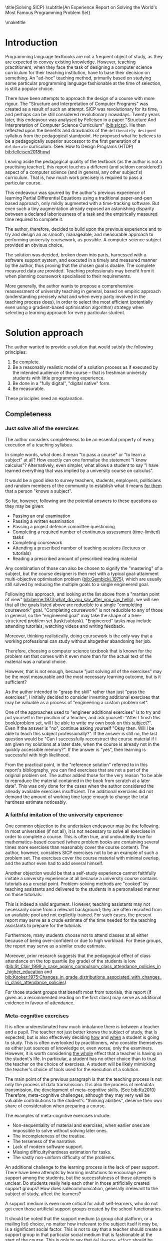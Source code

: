 # -*- mode: org; -*-
# Time-stamp: <2020-06-29 12:18:02 lockywolf>
# Created   : [2020-05-11 Mon 21:01]
# Author    : lockywolf gmail.com
#+AUTHOR: Vladimir Nikishkin
#+STARTUP: inlineimages
#+STARTUP: latexpreview
#+HTML_MATHJAX: align: left indent: 5em tagside: left font: Neo-Euler
#+HTML_MATHJAX: cancel.js noErrors.js
#+OPTIONS: tex:imagemagick
#+LATEX_CLASS: acmart
# +LATEX_CLASS_OPTIONS: [a4paper]
#+latex_header: \usepackage[utf8]{inputenc}
#+latex_header: \usepackage[T1]{fontenc}
#+latex_header: \usepackage{supertabular}
#+latex_header: \usepackage{polyglossia}
# the safeinputenc option to biblatex seems to be dangerous, but I had to use it for (R) to be displayed. 
# be careful
#+latex_header: \usepackage[backend=biber,style=ACM-Reference-Format,backref=true,citestyle=authoryear,safeinputenc]{biblatex}
#+latex_header: \addbibresource{/home/lockywolf/GDrive_vladimir_nikishkin_AT_phystech_edu/BibTeX_Bibliography/bibliography-bib.bib}
#+latex_header: \setdefaultlanguage[variant=american]{english}

\title{Solving SICP}
\subtitle{An Experience Report on Solving the World's Most Famous Programming Problem Set}

\acmConference{Scheme Workshop 2020}{2020-09}{Online}

\affiliation{Unaffiliated}
\email{wladimir.nikishkin@gmail.com}
\keywords{scheme, r7rs, teaching, programming, literate programming, fortran}
\begin{CCSXML}
<ccs2012>
   <concept>
       <concept_id>10003456.10003457.10003527.10003531</concept_id>
       <concept_desc>Social and professional topics~Computing education programs</concept_desc>
       <concept_significance>500</concept_significance>
       </concept>
   <concept>
       <concept_id>10003456.10003457.10003527.10003531.10003533.10011595</concept_id>
       <concept_desc>Social and professional topics~CS1</concept_desc>
       <concept_significance>500</concept_significance>
       </concept>
   <concept>
       <concept_id>10003456.10003457.10003527.10003531.10003533</concept_id>
       <concept_desc>Social and professional topics~Computer science education</concept_desc>
       <concept_significance>500</concept_significance>
       </concept>
   <concept>
       <concept_id>10003456.10003457.10003527.10003531.10003751</concept_id>
       <concept_desc>Social and professional topics~Software engineering education</concept_desc>
       <concept_significance>500</concept_significance>
       </concept>
   <concept>
       <concept_id>10003456.10003457.10003527.10003531.10003537</concept_id>
       <concept_desc>Social and professional topics~Computational science and engineering education</concept_desc>
       <concept_significance>500</concept_significance>
       </concept>
   <concept>
       <concept_id>10010147.10010148</concept_id>
       <concept_desc>Computing methodologies~Symbolic and algebraic manipulation</concept_desc>
       <concept_significance>500</concept_significance>
       </concept>
   <concept>
       <concept_id>10010147.10010178.10010216</concept_id>
       <concept_desc>Computing methodologies~Philosophical/theoretical foundations of artificial intelligence</concept_desc>
       <concept_significance>300</concept_significance>
       </concept>
   <concept>
       <concept_id>10011007.10010940</concept_id>
       <concept_desc>Software and its engineering~Software organization and properties</concept_desc>
       <concept_significance>500</concept_significance>
       </concept>
   <concept>
       <concept_id>10011007.10010940.10010971</concept_id>
       <concept_desc>Software and its engineering~Software system structures</concept_desc>
       <concept_significance>500</concept_significance>
       </concept>
   <concept>
       <concept_id>10011007.10010940.10010971.10011682</concept_id>
       <concept_desc>Software and its engineering~Abstraction, modeling and modularity</concept_desc>
       <concept_significance>500</concept_significance>
       </concept>
   <concept>
       <concept_id>10011007.10010940.10010971.10010972</concept_id>
       <concept_desc>Software and its engineering~Software architectures</concept_desc>
       <concept_significance>500</concept_significance>
       </concept>
 </ccs2012>
\end{CCSXML}

\ccsdesc[500]{Social and professional topics~Computing education programs}
\ccsdesc[500]{Social and professional topics~CS1}
\ccsdesc[500]{Social and professional topics~Computer science education}
\ccsdesc[500]{Social and professional topics~Software engineering education}
\ccsdesc[500]{Social and professional topics~Computational science and engineering education}
\ccsdesc[500]{Computing methodologies~Symbolic and algebraic manipulation}
\ccsdesc[300]{Computing methodologies~Philosophical/theoretical foundations of artificial intelligence}
\ccsdesc[500]{Software and its engineering~Software organization and properties}
\ccsdesc[500]{Software and its engineering~Software system structures}
\ccsdesc[500]{Software and its engineering~Abstraction, modeling and modularity}
\ccsdesc[500]{Software and its engineering~Software architectures}

#+latex: \def\hyph{-\penalty0\hskip0pt\relax}

\maketitle

#+begin_abstract
This report is written as a post-mortem of a project which has,
perhaps been the most extensive personal project of the author: creating a complete and wholesome solution to one of the most famous programming problem sets in the modern computer science curricula Structure and "Interpretation of Computer Programs" by Abelson, Sussman and Sussman ([[bib:Abelson1996]]).

It measures exactly:
- How much effort SICP requires (739 hours 19 minutes, eight months, 292 sessions)
- How many computer languages it involves (6)
- How many pieces of software are required (9)
- How much communication with peers is needed

It suggests:
- A practical software-supported task management procedure for solving coursework
- Several improvements on the technical side of any hard skills teaching process
- Several improvements on the social side of any kind of teaching process

The solution may be visited immediately (source and pdf):
- [[bib:chibi-sicp]]

It can be applied immediately as:
- A single-point estimate of a problem set difficulty.
- As a class handout aimed at increasing students' motivation for study.
- As a data source for a study of learning patterns among adult professionals aiming at continuing education.
- As an "almost ready" protocol for a convenient problem set solution procedure, which produces artefacts that can be later used as a student portfolio. 
- As an "almost ready", and "almost convenient" protocol for measuring time consumption of almost any problem set expressable in a digital form.

Additionally, time tracking data analysis be reproduced
interactively in the org-mode version of this report.
([[*Appendix: Emacs Lisp code for data analysis][Appendix: Emacs Lisp code for data analysis]])

#+end_abstract

* Introduction

Programming language textbooks are not a frequent object of study, as
they are expected to convey existing knowledge. However, teaching
practitioners, when they face the task of designing a computer science
curriculum for their teaching institution, have to base their decision
on something. An "ad-hoc" teaching method, primarily based on studying
some particular programming language fashionable at the time of
selection, is still a popular choice. 

There have been attempts to approach the design of a course
with more rigour. The "Structure and Interpretation of Computer Programs" was created as a result of such an attempt. SICP was
revolutionary for its time, and perhaps can be still considered
revolutionary nowadays. Twenty years later, this endeavour was analysed by Felleisen in a paper "Structure And Interpretation of Computer Science Curriculum" ([[bib:sicsc]]). He then reflected upon the benefits and drawbacks of the ~deliberately designed~ syllabus from the pedagogical standpoint. He proposed what he believes to be a pedagogically superior successor to the first generation of a ~deliberate~ curriculum. (See: How to Design Programs (HTDP) [[bib:felleisen2018how]])

Leaving aside the pedagogical quality of the textbook (as the author is not a practising teacher), this report touches a different (and seldom considered!) aspect of a computer science (and in general, any
other subject's) curriculum. That is, how much work precisely is required to pass a particular course. 

This endeavour was spurred by the author's previous experience of
learning Partial Differential Equations using a traditional
paper-and-pen based approach, only mildly augmented with a
time-tracking software. But even such a tiny augmentation already
exposed an astonishing disparity between a declared laboriousness of
a task and the empirically measured time required to complete it. 

The author, therefore, decided to build upon the previous experience and to try and design an as smooth, manageable, and measurable approach to performing university coursework, as possible. A computer science subject provided an obvious choice.

The solution was decided, broken down into parts, harnessed with a
software support system, and executed in a timely and measured manner by the author, thus proving that the chosen goal is doable. The
complete measured data are provided. Teaching professionals may
benefit from it when planning coursework specialised to their requirements.

More generally, the author wants to propose a comprehensive
reassessment of university teaching in general, based on
empiric approach (understanding precisely what and when every party
involved in the teaching process does), in order to select the most
efficient (potentially even using a gradient-based optimisation
algorithm) strategy when selecting a learning approach for every
particular student.

* Solution approach

 The author wanted to provide a solution that would satisfy the
following principles:

 1. Be complete.
 2. Be a reasonably realistic model of a solution process as if executed by the intended audience of the course -- that is freshman university students with little programming experience.
 3. Be done in a "fully digital", "digital native" form.
 4. Be measurable.

These principles need an explanation. 

** Completeness

*** Just solve all of the exercises

The author considers completeness to be an essential property of every
execution of a teaching syllabus.

In simple words, what does it mean "to pass a course" or "to learn a subject" at all?
How exactly can one formalise the statement "I know calculus"?
Alternatively, even simpler, what allows a student to say "I have learned everything that was implied by a university course on calculus". 

It would be a good idea to survey teachers, students, employers, politicians and random members of the community to establish what it means _for them_ that a person "knows a subject".

So far, however, following are the potential answers to these questions as they may be given:

- Passing an oral examination
- Passing a written examination
- Passing a project defence committee questioning
- Completing a required number of continuous assessment (time-limited) tasks
- Completing coursework
- Attending a prescribed number of teaching sessions (lectures or tutorials)
- Reading a prescribed amount of prescribed reading material

Any combination of those can also be chosen to signify the "mastering" of a subject, but the course designer is then met with a typical goal-attainment multi-objective optimisation problem ([[bib:Gembicki_1975]]), which are usually still solved by reducing the multiple goals to a single engineered goal.

Following this approach, and looking at the list above from a "martian point of view" [[bib:berne:1973:what_do_you_say_after_you_say_hello]]), we will see that all the goals listed above are reducible to a single "completing coursework" goal. "Completing coursework" is not reducible to any of those in general, so the "engineered goal" may take the shape of a tree-structured problem set (task/subtask). "Engineered" tasks may include attending tutorials, watching videos and writing feedback.

Moreover, thinking realistically, doing coursework is the only way
that a working professional can study without altogether abandoning
her job.

Therefore, choosing a computer science textbook that is known for the problem set that comes with it even more than for the actual text of the material was a natural choice.

However, that is not enough, because "just solving all of the exercises" may be the most measurable and the most necessary learning outcome, but is it sufficient?

As the author intended to "grasp the skill" rather than just "pass the exercises", I initially decided to consider inventing additional exercises that may be valuable as a process of "engineering a custom problem set".

One of the approaches used to "engineer additional exercises" is to try and put yourself in the position of a teacher, and ask yourself: "After I finish this book/problem set, will I be able to write my own book on this subject?".
Even if the answer is "no", continue asking yourself "Okay then. Will I be able to teach this subject professionally?". If the answer is still no, the last question would be "Can I successfully reconstruct the course material if I am given my solutions at a later date, when the course is already not in the quickly accessible memory?". 
If the answer is "yes", then learning is successful with high likelihood.

From the practical point, in the "reference solution" referred to in this report's bibliography, you can find exercises that are not a part of the original problem set.
The author added those for the very reason "to be able to reproduce the material contained in the book from scratch at a later date". This was only done for the cases when the author considered the already available exercises insufficient. The additional exercises did not demand the amount of working time large enough to change the total hardness estimate noticeably.

*** A faithful imitation of the university experience

One common objection to the undertaken endeavour may be the following. In most universities (if not all), it is not necessary to solve all exercises in order to complete a course. This is often true, and undoubtedly true for mathematics-based coursed (where problem books are containing several times more exercises than reasonably cover the course content). The author, however, considers SICP exercises not to be an example of such a problem set. The exercises cover the course material with minimal overlap, and the author even had to add several himself.

Another objection would be that a self-study experience cannot faithfully imitate a university experience at all because a university course contains tutorials as a crucial point. Problem-solving methods are "cooked" by teaching assistants and delivered to the students in a personalised manner on those tutorials. 

This is indeed a valid argument. However, teaching assistants may not necessarily come from a relevant background; they are often recruited from an available pool and not explicitly trained. For such cases, the present report may serve as a crude estimate of the time needed for the teaching assistants to prepare for the tutorials.

Furthermore, many students choose not to attend classes at all either because of being over-confident or due to high workload. For these groups, the report may serve as a similar crude estimate. 

Moreover, prior research suggests that the pedagogical effect of class attendance on the top quartile (by grade) of the students is low. ([[bib:St_Clair_1999_a_case_agains_compulsory_class_attendance_policies_in_higher_education]] and [[bib:Kooker:1975:Changes_in_grade_distributions_associated_with_changes_in_class_attendance_policies]])

For those student groups that benefit most from tutorials, this report (if given as a recommended reading on the first class) may serve as additional evidence in favour of attendance.

*** Meta-cognitive exercises

It is often underestimated how much imbalance there is between a teacher and a pupil. The teacher not just better knows the subject of study, that is expected, but is also effectively deciding _how_ and _when_ a student is going to study.
This is often overlooked by practitioners, who consider themselves as either just sources of knowledge or, even worse, only the examiners.
However, it is worth considering _the whole_ effect that a teacher is having on the student's life.
In particular, a student has no other choice than to trust the teacher on the choice of exercises.
A student will be likely mimicking the teacher's choice of tools used for the execution of a solution.

The main point of the previous paragraph is that the teaching process is not only the process of data transmission.
It is also the process of metadata transmission, the development of meta-cognitive skills. (See [[bib:Ku2010]])
Therefore, meta-cognitive challenges, although they may very well be valuable contributions to the student's "thinking abilities", deserve their own share of consideration when preparing a course.

The examples of meta-cognitive exercises include:

- Non-sequentiality of material and exercises, when earlier ones are impossible to solve without solving later ones.
- The incompleteness of the treatise.
- The terseness of the narrative.
- Lack of modern software support.
- Missing difficulty/hardness estimation for tasks.
- The vastly non-uniform difficulty of the problems.

An additional challenge to the learning process is the lack of peer support.
There have been attempts by learning institutions to encourage peer support among the students, but the successfulness of those attempts is unclear.
Do students really help each other in those artificially created support groups?
How does side\hyph{}communication, generally irrelevant to the subject of study, affect the learners?

A support medium is even more critical for adult self-learners, who do not get even those artificial support groups created by the school functionaries.

It should be noted that the support medium (a group chat platform, or a mailing list) choice, no matter how irrelevant to the subject itself it may be, is a significant social factor.
This is not to say that a teacher should create a support group in that particular social medium that is fashionable at the start of the course.
This is only to say that ~deliberate effort~ should be spent on finding the best support configuration.

From the author's *personal experience*:

- The [[irc:irc.freenode.org/#scheme][#scheme Freenode channel]] was used as a place to ask questions in real-time. #emacs was also useful.
- stackoverflow.com was used to ask asynchronous questions.
- The scheme community wiki community.sche\hyph{}mewiki.org was used as reference material.
- The author emailed some prominent members of the scheme community with unsolicited questions.
- The author was reporting errors in the documents generated by the scheme community process.
- The author was asking for help on the Chibi-scheme mailing list.
- There was also some help from the Open Data Science Slack chat.
- There was also some help from the Closed-Circles data science community.
- There was also some help from the rulinux@confe\hyph{}rence.jabber.ru community.
- There was also some help from the Shanghai Linux User Group.
- There was also some help from the www.dxdy.ru scientific forum.
- There was also some help from the Haskell self-study group in Telegram.

It should be noted that out of those communities, only the Open Data Science community, and a small Haskell community reside in a "fashionable" communication system.

The summary of the community interaction is under the "meta-cognitive" exercises section because the skill of finding people who can help you with your problems is one of the most useful soft skills and one of the hardest to teach.
Moreover, naturally, the people who _can_ and _may_ answer questions are in most of the cases not at all obliged to do so, so soliciting an answer from non-deliberately-cooperating people is another cognitive exercise that is worth covering in a lecture explicitly.

Repeating the main point of the previous paragraph in other words: human communities consist of rude people. Naturally, no-one can force anyone to bear rudeness, but no-one can just as much force anyone to be polite.
The meta-cognitive skill of extracting valuable knowledge from willing but rude people is critical but seldom taught.

The author considers vital to convey to the students, as well as the teachers, the following idea: it is not the fashion, population, easy availability, promotion, and social acceptability of the support media that matters.
Unfortunately, it is not even the technological sophistication, technological modernity or convenience; it is the availability of information and the availability of people who can help. 

Support communication statistics is the following:

- Scheme interpreter related email threads: *28*
- Editor/IDE related email threads + bug reports: *16*
- Presentation/formatting related email threads: *20*
- Syllabus related email threads: *3*
- Documentation related email threads (mostly obsolete links): *16*
- IRC chat messages: *2394* #scheme messages initiated by the author (the number obtained by simple filtering)
- Software packages re-uploaded to source forges: *2* (recovered from authors' personal archives)

Statistics from other communication means the author failed to collect.

*** The figures to re-typeset

Several figures from SICP were re-drawn using a textual representation.
The choice of those was driven by the idea that someone who successfully passed the book should also be able to re-create the book from scratch using his own skills.
Therefore, those were chosen to be representative of the kinds of figures _not_ required to be drawn by any exercise.

The pictures list:
- 1.1 Tree representation, showing the value of each sub-combination
- 1.2 Procedural decomposition of the sqrt program
- 1.3 A linear recursive process for computing
- 2.2 Box-and-pointer representation of ~(cons 1 2)~
- 2.8 A solution to the eight-queens puzzle
- 3.32 The integral procedure viewed as a signal-processing system
- 3.36 A series RLC circuit
- 5.1 Data paths for a Register Machine
- 5.2 Controller for a GCD Machine

** Behaviour modelling, reenactment and the choice of tools

*** The author's background

When starting the project, the author already possessed a PhD in Informatics, although not an engineering one.
This gave an advantage over a first-year undergraduate student.
However, to a large extent, the author still resembled a newbie, as he never before used a proudly functional programming language, and had never used any programmer's editor other than Notepad++. Another noticeable difference was the skill of typing fast without looking at a keyboard (so-called touch-typing). This skill is already taught at some U.S. high schools but is still not considered mandatory all over the world.  

*NOTE:* All of this report is _heavily_ dependent on the fact that the author learned how to "touch type", and can do it relatively fast. Without the skill of fast touch-typing, almost all of the measurements are meaningless, and the choice of tools may seem counter-intuitive or even arbitrary. 

The goal I had was slightly schizophrenic, in the sense that the intention was to model (reenact) an "idealised" student, that is the one that does not exist, in the sense that the author decided to:

- Perform all exercises honestly, no matter how hard they be or how much time they take.
- Solve all exercises without cheating. Although that did not restrict consulting other people's solution when this did not involve direct copying.
- Try to use the tools that may have been available at the disposal of the students in 1987, although possibly the most recent versions.
- Try to follow the "Free Software/Open Source/Unix Way" approach as loosely formulated by well-known organisations, as close as possible. 
- Try to prepare a "problem set solution" in a format that may be potentially presentable to a university teacher in charge of accepting or rejecting it.

While the first three principles turned out to be almost self-fulfilling, the last one turned out to be more involved.

The author's personal experience with university-level programming suggested than on average, the largest amo\hyph{}unt of time is spent on debugging input and output procedures.
The second-largest amount is usually dedicated to inventing test cases for the code.
The actual writing of the substantive part of the code only comes third.

It is known that SICP had been intended as a deliberately created introductory course. The author assumed that a large part of the syllabus would be dedicated to solving the two most common difficulties described above.
This turned out to not be the case.
Rather than solving them, SICP just goes around, enforcing a very rigid standard on the input data instead.
This allowed for formatting the ready-to-submit coursework solution as a single file with prose, code blocks, input blocks, and figures interleaved. (A so-called "notebook" format.) 

The "slightly schizophrenic" characteristic comes from the need to find a balance between the two "more realistic" mental models of student behaviour. One would be representing a "lazy" student, who would be only willing to work enough to get a passing score. This model would be responsible for saving time and choosing the tools that would possess the least possible incompatibility with the assessment mechanism. The other would be the model of an "eager" student, who would be willing to study the material as deep as possible, possibly never finishing the course, and would be responsible for the quality of learning and for choosing the best tools available.

Let us try to imagine being an "ideal student", a mixture of the two models described above, and make the decisions as if the imaginary student would be doing them.
Informally this can be summarised as "I will learn every tool that is required to get the job done to the extent needed to get the job done, but not the slightest bit more".

*** The tools

The final choice of tools turned out to be the following:

- chibi-scheme :: as the scheme implementation
  - srfi-159 :: as a petty-printing tool
  - srfi-27 :: as a random bits library
  - srfi-18 :: as a threading library
  - (chibi time) :: as a timing library
  - (chibi ast) :: (not strictly necessary) macro expansion tool
  - (chibi process) :: for calling ImageMagick
- GNU Emacs :: as the only IDE
  - org-mode :: as the main editing mode and the main planning tool
  - f90-mode :: as a low-level coding adaptor
  - geiser :: turned out to be not ready for production use, but still useful for simple expressions evaluation
  - magit :: as the most fashionable GUI for git
- gfortran :: as the low-level language
- PlantUML :: as the principal diagramming language
- TikZ + luaLaTeX :: as the secondary diagramming language
- Graphviz :: as a tertiary diagramming language
- ImageMagick :: as the engine behind the "picture language" chapter
- git :: as the main version control tool
- GNU diff, bash, grep :: as the tools for simple text manipulation

*chibi-scheme* is virtually the only scheme system cla\hyph{}iming to support the last scheme standard, r7rs-large (Red Edition), so there was no other choice.
This is especially true when imagining a student unwilling to go deeper into the particular curiosities of various schools of thought, responsible for creating various partly-compliant sch\hyph{}eme systems.
Several libraries (three of which standardised, and three of which not) were required for the completeness of the solution.
Effectively, it is not possible to solve all the exercises using _only_ the standardised part of the scheme language.
Even Scheme combined with standardised extensions is not enough.
However, only one non-standard library was strictly required: ~(chibi process)~, which served as a bridge between Scheme and the graphics toolkit. 

*git* is not often taught in schools.
The reasons may include the teachers unwilling to busy themselves with something deemed trivial or impossible to get by without, or due to being overloaded with work.
However, practice often demonstrates that students still too often graduate without yet having a concept of file version control, which significantly hinders work efficiency.
Git was chosen because it is, arguably, the most widely used version control system.

*ImageMagick* turned out to be the easiest way to draw images consisting of simple straight lines.
There is still no standard way to connect scheme applications to applications written in other languages.
Therefore, by the principle of minimal extension, ImageMagick was chosen, as it required ~just a single~ non-standard scheme procedure.
Moreover, this procedure (a simple synchronous application call) is likely to be the most standard interoperability primitive invented.
Almost all operating systems support applications executing other applications.

*PlantUML* is a text-based implementation of the international standard of software visualisation diagrams. 
The syntax is straightforward and well documented.
The Plant\hyph{}UML-Emacs interface exists and is relatively reliable.
The textual representation conveys the hacker spirit and supports easy version control.
UML almost totally dominates the software visualisation market, and almost every university programming degree includes it to some extent.
It seemed therefore very natural to (where the problem permitted) solve the "diagramming" problems of the SICP with the industry-standard compliant diagrams.

*Graphviz* was used in an attempt to use another industry standard for solving diagramming problems not supported by the UML.
The ~dot~ package benefits from being fully machine-parsable and context-independent even more than UML. However, it turned out to be not as convenient as expected. 

*TikZ* is practically the only general-purpose text-based drawing package.
So when neither UML nor DOT managed to embed the complexity of the models diagrammed properly, TikZ ended up being the only choice.
Just as natural of an approach could be drawing everything with a graphical tool, such as Inkscape or Adobe Illustrator.
The first problem with the images generated by them, though, is that those are hard to manage under version control.
The second problem is that it was desirable to keep all the product of the course in one digital artefact (read, one file). This would reduce confusion caused by the different versions of the same code, make searching more straightforward, and simplify the presentation to a potential examiner.

*gfortran*, or GNU Fortran was the low-level language of choice for the last two problems in the problem set.
The reasons for choosing not a very popular language were the following:
- The author already knew the C language, so compared to an imaginary first-year student, would have an undue advantage.
- Fortran is low-level enough for the purposes of the book.
- There is a free/GPL implementation of Fortran.
- Fortran 90 had already existed by the moment SICP 2nd. Ed. was published.

*GNU Unix Utilities* the author did not originally intend to use, but ~diff~ turned out to be extremely effective in illustrating the difference between generated code pieces in Chapter 5. Additionally, in some cases, they were used as a universal glue between different programs.

*GNU Emacs*: is de-facto the most popular IDE among scheme users, the IDE used by the Free Software Foundation founders, likely the editor used when writing SICP, also likely to be chosen by an aspiring freshman to be the most "hacker-like" editor.
It is, perhaps, the most controversial choice, as the most likely IDE to be used by freshmen university students, in general, would be Microsoft Visual Studio.
Another popular option would be Dr.Racket, which packages a component dedicated to supporting solving SICP problems.
However, Emacs turned out to be having the most superior support for a "generic Lisp" development, even tho\hyph{}ugh its support for Scheme is not as good as may be desired.
The decisive victory point ended up being the org-mode (discussed later).
Informally speaking, entirely buying into the Emacs platform ended up being a substantial mind-expanding experience.
The learning curve is steep, however.

As mentioned above, the main point of this report is to supply the problem execution telemetry for public use. Later sections will elaborate on how data collection on the exercise completion was performed, using org-mode's time tracking facility. The time-tracking data in the section [[*Appendix: Full data on the exercise completion times.]] do not include learning Emacs or org-mode. However, some data were still collected nevertheless:

Reading the Emacs Lisp manual required *10* study sessions of total length 32 hours 40 minutes.
Additional learning of Emacs *without* reading the manual required 59 hours 14 minutes.


** *Org-mode* as a universal medium for reproducible research

Org-mode helps to resolve dependencies between exercises.
SICP provides an additional challenge (meta-cognitive exercise) in that its problems are highly dependent on one another.
As an example, problems from Chapter 5 require successfully solved problems of Chapter 1.
A standard practice of modern schools is to copy the code (or other forms of solution) and insert into the solution of a dependent exercise.
However, in the later parts of SICP, the solutions end up requiring tens of pieces of code written in the chapters before.
Sheer copying would not just blow up the solution files immensely and make searching painful.
It would also make it extremely hard to propagate the fixes to the bugs discovered by later usages back into the earlier solutions.

Org-mode helps package a complete student's work into a single file.
Imagine a case when a student needs to send his work to the teacher for examination.
Every additional file that a student sends along with the code is a source of confusion.
Even proper file naming, though increases readability, requires significant concentration to enforce and demands that the teacher dig into the peculiarities that will become irrelevant the very moment after he signs the work off.
Things get worse when the teacher has not just to examine the student's work but also to test it.
(Which is a typical case with computer science exercises.)

Org-mode can be exported into a format convenient for later revisit.
Another reason to carefully consider the solution format is the future employability of the students.
This problem is not unfamiliar to the Arts majors, who have been garnering "portfolios" of their work since ages ago.
However, the understanding of the importance of a portfolio is still generally lacking among technical students.
One of the great discussion subjects on a job interview is "what have you done".
Having a portfolio in a form easily presentable on an interview may be of immense help for the interviewee.

A potential employer is almost guaranteed not to have any software or equipment to run the former student's code.
Even the student himself would probably be lacking the carefully prepared working setup at the interview.
Therefore, the graduation work should be "stored", or "canned" in an as portable and time-resistant format as possible.

Unsurprisingly, the most portable and time-resistant format of practical usage is the plain white paper.
Ideally, the solution (after being examined by a teacher) should be printable as a report.
Org-mode can serve this purpose through the PDF export backend.
Additionally, the comparatively (to the full size of SICP) small amount of work required to turn a solution that is "just enough to pass" into a readable report would be an emotional incentive for the students to carefully post-process their work.
Naturally, "plain paper" is not a very manageable medium nowadays.
The closest, manageable approximation is PDF.
So the actual "source code" of a solution should be logically and consistently exportable into a PDF file.

People familiar with the work of Donald Knuth will recognise the similarity of org-mode with his WEB system and its web2c implementation.
Another commonly used WEB-like system is Jupyter Notebook (See [[bib:software_jupyter]]).

Org-mode has an almost unimaginable number of use cases.
(In particular, this report has been written in org-mode.)
While the main benefit of using org-mode for the coursework formatting was the interactivity of code execution, and the possibility of export, another benefit that appeared almost for free was minimal-overhead time-tracking.
(Human performance profiling.)
Although initially appeared as a by-product of choosing a specific tool, the telemetry collected with the aid of org-mode is the main contribution of this report.

The way org-mode particulars were used is described in the next section, along with the statistical summary.

** Different problem types

SICP's problems can be roughly classified into the following classes:

- Programming problems in Scheme without input
- Programming problems in Scheme with input (possibly running other programs)
- Programming problems in Scheme with graphical output
- Programming problems in a "low-level language of your choice"
- Mathematical problems
- Standard-fitting drawing exercises
- Non-standard drawing exercises
- Essays

Wonderfully absent are the problems of the data analysis kind.

This section will explain how these problems can be solved in a "single document mode". 

*Essays* is the most straightforward case. The student can just write the answer to the question below the headline corresponding to a problem.
Org-mode provides several minimal formatting capabilities that are enough to cover all the use cases required.

*Mathematical problems* require that a \TeX system be present on the student machine, and employ org-mode's ability to embed \TeX' mathematics, along with previews, right into the text. The author ended up using almost zero pen-and-paper calculations while doing SICP's mathematical exercises.

*Programming exercises in Scheme* are mostly easily formatted as org-mode "babel-blocks", with the output being pasted right into the document body, and updated as needed.

*Programming exercises in Scheme with input* require a little bit of work on making them right. It is sometimes not entirely obvious when the input should be interpreted as verbatim text rather than executable code. 
It turned out to be possible to format all the input data as either "example" or "code" blocks and therefore present all test cases (different inputs) in the same document.

*Programming exercises in a low-level language* required wrapping the low-level language code into "babel" blocks, and the result of combining those into a "shell" block. 
This introduces an operating system dependency. However, GNU Unix Utilities are widespread enough to consider this not a limitation.

*Programming exercises with graphical output* turned out to be the trickiest part from the software suite perspective.
Eventually,  a scheme-system (chibi) dependent wrapper around the ImageMagick graphics manipulation tool was written. 
Org-mode has a special syntax for the inclusion of graphic files, so the exercise solutions were generating the image files and pasting the inclusion code into the org buffer.

*Standard drawing exercises* illustrate a problem that is extremely widespread, but seldom well understood, perhaps because people aiming to solve it usually do not come from the programming community.
Indeed, there are several standards on industrial illustrations and diagramming, including UML, ArchiMate, SDL, and various others.
So wherever possible, the author tried to use a standard diagram to express the answer to the problem.
The PlantUML language satisfied almost all of the requirements.
The org-plantuml bridge made it possible to solve these problems in the manner similar to the coding problems -- as "org-babel" blocks.

*Non-standard drawing exercises*, the most prominent of those requiring drawing environment diagrams (debugging interfaces), were significantly more challenging.
When a prepared mental model (i.e. an established diagramming standard) was absent, that diagram had to be implemented from scratch in an improvised way.
The TikZ language proved to have enough features to cover the requirements of the book where PlantUML was not enough.
It required much reading of the manual and an appropriate level of familiarity with \TeX.

* Time analysis, performance profiling and graphs

This section deals with explaining exactly how the working process was organised and later show some aggregated statistics that have been collected.

** Workflow details and profiling

The execution was performed in the following way: 

At the start of the work, the outline-tree corresponding to the book subsection tree was created.
Most leaves are two-state *TODO*-headings.
(Some outline leaves correspond to sections without problems, and thus are not *TODO*-styled.)

*TODO*-heading is a special type of an org-mode heading, that exports its state (TODO/DONE) in a simple database, which allows monitoring the total TODO/DONE ratio of the document.

Intermediate levels are not *TODO*-headings, but they contain the field representing the total ratio of *DONE* problems in a subtree.

The top-level ratio is the total number of finished problems divided by the total number of problems.

An example of the outline looks the following:

#+begin_export latex
\begin{figure}[H]
#+end_export

#+begin_example
 * SICP [385/404]
 ** Chapter 1: Building abstractions ... [57/61]
 *** DONE Exercise 1.1 Interpreter result
     CLOSED: [2019-08-20 Tue 14:23]...
 *** DONE Exercise 1.2 Prefix form
     CLOSED: [2019-08-20 Tue 14:25]
  #+begin_src scheme :exports both :results value
   (/ (+ 5 4 (- 2 (- 3 (+ 6 (/ 4 5))))) 
      (* 3 (- 6 2) (- 2 7)))
  #+end_src

  #+RESULTS:
  : -37/150
 ...
#+end_example
#+begin_export latex
\caption{Execution file example}
\end{figure}
#+end_export

When work is clearly divided into parts, and for each unit, its completion status is self-evident, this creates a sense of control in the student. 
The "degree of completeness of the whole project", available at any moment, provides an important emotion of "getting close to the result with each completed exercise".

Additional research is needed on how persistent this emotion is in students and how much it depends on the uneven distribution of hardness or the total time consumption.
There is, however, empirical evidence that even very imprecise self-measured KPIs do positively affect the chance of reaching the goal.
(See: [[bib:VanWormer2008]]) 

From the author's personal experience, uneven distribution of difficulty in the project leaf is a major demotivating factor.
However, the real problems we find in the daily life are not evenly hard, and therefore managing an unequal distribution of hardness is a critical meta-cognitive skill. Partitioning of a large task into smaller ones, _not_  in a way suggested by the book may be a way to tackle this problem. Traces of this approach are visible through the "reference" solution PDF.

The problems were executed almost sequentially.
The work on the next one was started immediately after the previous one had been finished. 

Out of more than 350 exercises, only 13 were executed out of order (See section [[* Out of order problems and other statistics]]). Sequentiality of problems is essential for proper time accounting because the total time attributed to a problem is the sum of durations of all study sessions between the end of the problem considered and end of the previous one. It is not strictly required for the problem sequence to be identical to the sequence proposed by the book, but it is important that if a problem is postponed, the study sessions corresponding to this problem be somehow removed from the session log. 

In this report, the study sessions corresponding to the initial attempts of solving out of order problems were simply ignored. This has not affected the overall statistic much because those sessions were usually short.

This is one of the weakest points of this report. It is generally hard to find motivation for working through a problem set sequentially. SICP does enforce sequentiality for a large share of problems by making the later problems depend on the solutions of the previous ones, but this "dependence coverage" is not complete. 

As the most straightforward workaround, the author may once again suggest dropping the initial attempts of solving the out-of-order problems from the data set entirely. This should be relatively easy to do because the student (arguably) is likely to decide whether to continue solving the problem or to postpone it within one study session. This study session may then be appropriately trimmed.

The author has read the whole book before starting the project. The time on reading the prose could potentially be added to the project's total time consumption, but the author decided against it. In fact, when approached from the exercises' point of view, the material given in the book appeared to have nothing in common with the image created by just reading the text.

A deliberate effort was spent on avoiding closing a problem at the same time as closing the study session.

 The reason for this is to exploit the well-known tricks (See: [[bib:adler_factors_1939]]): 
- "When you have something undone, it is easier to make yourself start the next session."
- Even just reading out the description of a problem makes the reader start thinking about how to solve it.

The data comes in two datasets, closely related.
 
*Dataset 1:* Exercise completion time was recorded with a standard org-mode closure time tracking mechanism. (See [[*Appendix: Full data on the exercise completion times.][Appendix: Full data on the exercise completion times.]]) For every exercise, its completion time was recorded as an org-mode time-stamp, with minute precision.

*Dataset 2:* Study sessions were recorded in a separate org-mode file in the standard org-mode time interval standard (two time-stamps): 
#+begin_example
"BEGIN_TIME -- END_TIME".
#+end_example
(See [[*Appendix: Full data on the study sessions.][Appendix: Full data on the study sessions.]])

During each study session, the author tried to be as concentrated as possible and only do the activities related to the problem set. These are not limited to just writing the code and tuning the software setup. They include all the "package" of activities leading to the declaration of the problem solved. These include but are not limited to reading or watching additional material, asking questions, fixing bugs in related software, and similar things.

Several software problems were discovered in the process of making this solution.
These problems were reported to the software authors.
Several of those were fixed after a short time, thus allowing the author to continue with the solution.
For a few of the problems, workarounds were found.
None of the problems eventually prevented the completion of the problem set.

The author found it very helpful to have a simple dependency resolution tool at his disposal.
As has been mentioned above, SICP's problems make heavy use of one another.
It was therefore critical to find a way of code reuse within a single org-mode document.
Indeed org's WEB-like capabilities (<<noweb>>-links) proved to be sufficient.
Noweb-links is a method of verbatim inclusion of a code block into other code blocks.
In particular, Exercise 5.48 required inclusion of *58* other code blocks into the final solution block.
Pure copying would not suffice, because as SICP exercises often involve the evaluation of the code written before (in the previous exercises) by the code written during the execution of the current exercise. Therefore, later exercises are likely to expose errors in the earlier exercises' solutions.

#+latex: \raggedbottom

#+latex: \pagebreak

** Out of order problems and other statistics

The following figure presents some of the aggregated statistics on the solution of the problem set.

#+begin_export latex
\begin{figure}[H]
#+end_export
- *792* hours of the total workload
- *2.184* hours mean time spent on solving one problem
- *0.96* hours was required for the dataset median problem
- *94.73* hours for the hardest problem: writing a scheme interpreter in a low-level language
- *652* study sessions
- *1.79* study sessions per problem on average
- *>78000* lines long .org file (*>2.6* megabytes) (5300 pages in a PDF)
- *1* median amount of study sessions required to solve a single problem. The difference of almost 2 with the average hints that the few hardest problems required significantly more time than typical ones.
- *13* problems were solved out of order 
  - "Figure 1.1 Tree representation..."
  - "Exercise 1.3 Sum of squares."
  - "Exercise 1.9 Iterative or recursive?"
  - "Exercise 2.45 Split."
  - "Exercise 3.69 Triples."
  - "Exercise 2.61 Sets as ordered lists."
  - "Exercise 4.49 Alyssa's generator."
  - "Exercise 4.69 Great-grandchildren."
  - "Exercise 4.71 Louis' simple queries."
  - "Exercise 4.79 Prolog environments."
  - "Figure 5.1 Data paths for a Register Machine."
  - "Exercise 5.17 Printing labels."
  - "Exercise 5.40 Maintaining a compile-time environment."
#+begin_export latex
\caption{Aggregated statistic on the problem set execution}
\end{figure}
#+end_export

Thirteen problems were solved out-of-order.
This means that those problems may have been the trickiest.
(Although not necessarily the hardest.)

** Time spent on solving the exercises

#+ATTR_LATEX: :width 252pt :float nil
#+caption: "Days spent per problem"
[[file:experience-report-days.png]]

The figure depicts the number of days (Y-axis) a problem (enumerated by the X-axis coordinate) was loaded in the author's brain. 
In simple words, it is the number of days that the state of "trying to solve a problem number X" spanned. This statistic is less tractable than the "high concentration" time presented on the figure in the next section. However, it may nevertheless be useful for encouraging students who get demotivated when spending a long "high concentration" session on a problem with no apparent success. Naturally, most problems are solvable within one session, so for most problems, this metric is one.

The second spike in the distribution can be attributed to the general tiredness of solving such as huge problem set and a need for a break. 
The correspondent spike on the graph of the study sessions is less prominent.

** Study sessions per problem

#+ATTR_LATEX: :width 252pt :float nil
#+caption: "Study sessions per problem"
[[file:experience-report-study-sessions.png]]

A "session" may be called a period of high concentration when the student is actively trying to solve a problem and get the code (or the essay text) written. This graph presents the number of sessions (Y-axis) spend on a problem (enumerated by the X-axis), regardless of the session length.

When a student goes on a vacation, the problem, presumably, still stays loaded in the student's brain. However, periodic "assaults" in the form of study sessions may be necessary to feed the background work with the new data.

During vacation time, there should be a spike on the "days per problem" graph, but not the "sessions per problem graph". This can be seen on the first spike in the "days per problem" graph, which has its counterpart on the "sessions per problem" graph. The counterpart is much shorter.

** Minutes consumed per problem

#+ATTR_LATEX: :width 252pt :float nil
#+caption: "Minutes spent per problem"
[[./experience-report-minutes-per-problem.png]]

This graph is probably the most representative of the whole problem set.
As expected, the last few problems turned out to be among the hardest.
The second part of the course turned out to be more time-consuming than the first one.

** Hardness histogram (linear)

#+ATTR_LATEX: :width 252pt :float nil
#+caption: "Hardness distribution (linear)"
[[file:experience-report-hardness-histogram-linear.png]]

The linearly-scaled hardness histogram depicts how many problems (Y-axis) require up to "bin size" of hours to get solved.
Naturally, most of the exercises are solvable within one to three hours. 

** Hardness histogram (logarithmic)

#+ATTR_LATEX: :width 252pt :float nil
#+caption: "Hardness distribution (logarithmic)"
[[file:experience-report-hardness-histogram-logarithmic.png]]

The logarithmically-scaled hardness histogram depicts how many problems (Y-axis) require up to "two to the power of X" of hours to get solved.
It is very interesting to observe that the histogram shape resembles a uni-modal distribution.
It is hard to think of a theoretical foundation on which to base assumptions for the distribution law.
Prior research, however, may imply that the distribution is log-normal. 
(See [[bib:crow2018lognormal]]) This observation lets the author wonder whether 


* Conclusion and Further Work

** Conclusion

As follows immediately from the introduction to this report, it is essentially a single-point estimate of the hardness distribution of a university-level problem set.

As far as the author knows, this is the first such a complete hardness breakdown of a university-level problem set in existence.

As has been mentioned in the section [[*Out of order problems and other statistics]], the complete execution of the problem set required 729 hours.
In simple words, this is a very long time.
If a standard working day is assumed to have a length of 8 hours, the complete solution would require 91 day or 14 weeks, or 3.5 months.

In the "Preface to the Second Edition", the authors claim that a redacted version of the course can be covered in one semester.
This statement is in agreement with the numbers presented in this report.
Nevertheless, as the teachers would probably not want to assign every problem in the book to the student, they would need to make a selection based on both the coverage of the course topics and the time consumption. The author hopes that this report can provide an insight into the hardness aspect. 

On the other hand, the author would instead recommend opting into a two-semester course. If the three hardest problems (the low-language ones and the Prolog interpreter) are left over, the course can be fit into two 300-hour modules. Three hundred hours per semester-long course matches the author's experience of studying Partial Differential Equations at the Moscow Institute of Physics and Technology.

Another important consideration is the amount of time required to verify the solution and to write feedback to be given back to the student.
It is reasonable to assume that marking the solutions and writing feedback would require the same order of magnitude time since every problem solution would have to be visited by the marker. For simplicity, the author assumes that writing feedback would require 72 hours per student.

This number shall be multiplied by an expected number of students per group, which may vary from an institution to an institution, but can be lower-bounded by 5.
Therefore the rough estimate would be \(c \cdot 72 \cdot 5 \approx 360\) hours, or 45 full working days (2 months).
This number is hardly realistic, even if broken down into two semesters. (Each requiring 180 hours.)
On the other hand, if the primary teacher is allowed to hire additional staff for marking, the problem becomes manageable again. 
One of the applications of the report may be serving as supporting evidence for primary teachers (professors) asking their school offices for teaching assistants.

** Further work

The field of hardness assessment of the university courses is vast and open.
As far as the author of this report knows, this is the first exhaustive hardness assessment of a university course.
(This is not to say that SICP has not been successfully solved in full before.
Various solutions can be found on many famous Software Forges.)
However, detailed hardness breakdowns are not very widespread.

The first natural direction of research would then be expanding the same effort towards other problem sets and other subjects.

On the other hand, this report is just a single point estimate, and therefore extremely biased. It may be a significant contribution if the same problem set (or indeed parts or even single problems of it) be solved by different people following the same protocol. 

The provision of the solution protocol, the software setup and the time-tracking procedure, is deemed by the author to be a valuable contribution.

Professors teaching such a course are encouraged to show this report to their students and suggesting to execute the problem set required along the lines of the protocol.

Another research direction could possibly be towards the search of the optimal curriculum design beyond the areas covered by SICP. 
It should not be unexpected if the students decide not to advance further in the course as long as their personal hardness assessment exceeds a certain unknown threshold.
In other words, the author suspects that at some point, the students may feel the emotion expressed as "I have been solving this for too long, and see little progress; I should stop.". 
It would be interesting to measure such a threshold and to suggest curriculum design strategies that aim to minimise course drop-out.
Potentially such strategies may include course breakdown into smaller modules, increasing the penalties associated with dropping out or providing an external willpower source to the students.

It would be interesting to observe whether the students who follow the protocol (and see their progress after each session) are more or less likely to drop the course than those who do not.

Another important direction may be the development and formalisation of coursework submission formats, in order to facilitate further collection of similar data on this or other problem sets.

** Informal review

This section contains the author's personal view on the problem set and the questions it raises.

The author (Vladimir Nikishkin), enjoyed doing it.
On the other hand, it is hard to believe that teaching this course to first-year undergraduate students can be easily made successful.
It is unlikely that a real-world student can dedicate seven hundred hours to a single subject, even if the subject is broken down into two semesters without significant support.
(The more so recalling that 25 years has passed since the Second Edition was released, and the world of programming has expanded enormously.)
Even if such a student is found, he would probably have other subjects in the semester, as well as the necessity to attend classes and demonstrations.

Admittedly, out of almost four hundred exercises, the author cannot find a single superfluous one. Even more, the author had to add some extra exercises in order to cover several topics better.
Every exercise teaches some valuable concept and nudges the student into thinking deeper. 

The course could have been improved in the area of garbage collection and other memory management topics.
Indeed, the main ~cons~-memory garbage collector is explained with the level of detail sufficient to implement it, but several other parts of the interpreter memory are left without explanation. Very little is said about efficiently storing numbers, strings and other objects.

There is not very much information on a rational process of software development.
Indeed, this is not a fundamental knowledge, but it would be helpful to undergraduates.

The last two exercises amount to one-fifth of the whole work. 
It was entirely unexpected to see a task to be completed in a language other than Scheme after having already finished most of the exercises.

Probably the biggest drawback of the book is the absence of any conclusion.
Indeed the book points the reader's attention into various directions by means of an extensive bibliography.
However, the author, as a willing student, would like to see some overview of the possible future directions done narratively.

** Informal recommendations

If the author may, by virtue of personally experiencing this transformative experience, give a few suggestions to the university curriculum designers, they would be the following:

 - Deliberately teach students to use TeX, and especially well technically harnessed TeX. This is often considered to be a meta-cognitive exercise to be solved by the students, but the author's personal experience is not reassuring in this aspect. Very few students, and even professionals, end up using TeX efficiently. It took more than *50* hours just to refresh the skill of using \TeX that the author had already learnt before in order to write a thesis.
 - Deliberately teach students to touch-type. This may not be necessary in the regions where tough-typing is included in the standard high school curriculum but is still a major problem in most parts of the world.
 - Deliberately teach students to read software manuals. Indeed, much of the modern software has manuals built-in piece-wise right into the software itself. Often reading the whole manual is not required to perform the task. However, doing the reading at least once (reading ~some~ manual from the first page to the last), is a very enlightening experience, and additionally useful in teaching how to assess the time needed to grasp the skill of using ~a~ piece of software.
 - Teach students to use a timer when doing homework, even if it is not an org-mode timer. A realistic assessment of how much effort things actually take is a paradigm-shifting experience.
- When writing a book on any subject, start from designing exercises, and afterwards write the text that helps to develop the skills required to solve those. Reading SICP without doing the exercises proved to be almost useless for this project, which was done two years after the first read.

* Materials

This section attempts to provide a complete list of materials used in the process of the problem set solution. It is not to be confused with the list of materials used in the preparation of this Experience Report.

*** Books

- Structure and Interpretation of Computer Programs 2nd Ed. ([[bib:Abelson1996]])
- Structure and Interpretation of Computer Programs 1st Ed. ([[bib:DBLP:books/mit/AbelsonS85]])
- Modern Fortran Explained 2018 ([[bib:Metcalf_2018_fortran]])
- Revised^7 Report on Algorithmic Language Scheme ([[bib:shinn2013revised]])
- Logic Programming: A Classified Bibliography ([[bib:Balbin_1985_logic_programming_bibliography]])
- Chibi-Scheme Manual ([[bib:chibi_manual]])
- TikZ Manual ([[bib:tikz_manual]])
- PlantUML Manual ([[bib:plantuml_manual]])
- UML Weekend Crash Course ([[bib:pender2002uml]])
- GNU Emacs Manual ([[bib:stallman_emacs_manual]])
- GNU Emacs Lisp Reference Manual ([[bib:emacs_lisp_manual]])
- GNU Emacs Org-Mode Manual ([[bib:Dominik2010orgmode]])
- Debugging With GDB ([[bib:debugging_with_gdb]])
- Implementations of Prolog ([[bib:DBLP:books/eh/campbell84/C1984]])

*** Software
- GNU Emacs ([[bib:software_gnu_emacs]])
- org-mode for Emacs ([[bib:software_org_mode]])
- chibi-scheme ([[bib:software_chibi_scheme]])
- MIT/GNU Scheme [For running schelog and for portability checks] ([[bib:software_mit_scheme]])
- geiser ([[bib:software_geiser]])
- GNU Debugger (GDB) ([[bib:software_gnu_gdb]])
- luaLaTeX/TeX Live ([[bib:software_tex_texlive]])
- TikZ/PGF ([[bib:software_tex_tikz]])
- PlantUML ([[bib:software_plantuml]])
- Graphviz ([[bib:software_graphviz]])
- Slackware Linux 14.2-current ([[bib:software_slackware_linux]])

#+begin_export latex
\nocite{Schulte:Davison:Dye:Dominik:2011:JSSOBK:v46i03}
#+end_export

*** Papers

- Revised Report on the Propagator Model ([[bib:radul_2011_propagator]])
- On Implementing Prolog In Functional Programming ([[bib:DBLP:journals/ngc/Carlsson84]])
- eu-Prolog, Reference Manual and Report ([[bib:kohlbecker1984eu]])


\printbibliography


* Appendix: Analysed data on problem difficulty

*** Analysed time consumption

#+PLOT: title:"Minutes spent problem" ind:1 deps:(5) Type:2d with:lines file:"./experience-report-minutes-per-problem.png" set:"xlabel 'Problem #'" set:"ylabel 'Minutes spent'"
#+ATTR_LATEX: :center :environment supertabular :align l|p{4cm}|p{1cm}|p{0.9cm}|p{0.9cm}
|  No | Exercise Name                                                | Days Spent | Spans Sessions | Minutes Spent |
|-----+--------------------------------------------------------------+------------+----------------+---------------|
|   1 | Exercise 1.1 Interpreter result                              |      1.211 |              2 |           459 |
|   2 | Exercise 1.2 Prefix form                                     |      0.001 |              1 |             2 |
|   3 | Figure 1.1 Tree representation, showing the value of each su |      0.007 |              1 |            10 |
|   4 | Exercise 1.4 Compound expressions                            |      0.003 |              1 |             4 |
|   5 | Exercise 1.5 Ben's test                                      |      0.008 |              1 |            11 |
|   6 | Exercise 1.6 If is a special form                            |      0.969 |              2 |           118 |
|   7 | Exercise 1.7 Good enough?                                    |      0.949 |              3 |           436 |
|   8 | Exercise 1.8 Newton's method                                 |      0.197 |              2 |           193 |
|   9 | Exercise 1.10 Ackermann's function                           |      3.038 |              2 |           379 |
|  10 | Exercise 1.11 Recursive vs iterative                         |      0.037 |              1 |            54 |
|  11 | Exercise 1.12 Recursive Pascal's triangle                    |      0.012 |              1 |            17 |
|  12 | Exercise 1.13 Fibonacci                                      |      0.092 |              1 |           132 |
|  13 | Exercise 1.9 Iterative or recursive?                         |      3.722 |              2 |            65 |
|  14 | Exercise 1.14 count-change                                   |      1.038 |              2 |            50 |
|  15 | Exercise 1.15 sine                                           |      0.267 |              2 |           195 |
|  16 | Exercise 1.16 Iterative exponentiation                       |      0.032 |              1 |            46 |
|  17 | Exercise 1.17 Fast multiplication                            |      0.019 |              1 |            28 |
|  18 | Exercise 1.18 Iterative multiplication                       |      0.497 |              2 |            23 |
|  19 | Exercise 1.19 Logarithmic Fibonacci                          |      1.374 |              2 |            93 |
|  20 | Exercise 1.20 GCD applicative vs normal                      |      0.099 |              1 |           142 |
|  21 | Exercise 1.21 smallest-divisor                               |      0.027 |              1 |            39 |
|  22 | Exercise 1.22 timed-prime-test                               |      0.042 |              1 |            61 |
|  23 | Exercise 1.23 (next test-divisor)                            |      0.383 |              2 |             5 |
|  24 | Exercise 1.24 Fermat method                                  |      0.067 |              1 |            96 |
|  25 | Exercise 1.25 expmod                                         |      0.051 |              1 |            74 |
|  26 | Exercise 1.26 square vs mul                                  |      0.003 |              1 |             4 |
|  27 | Exercise 1.27 Carmichael numbers                             |      0.333 |              2 |           102 |
|  28 | Exercise 1.28 Miller-Rabin                                   |      0.110 |              1 |           158 |
|  29 | Exercise 1.29 Simpson's integral                             |      0.464 |              2 |            68 |
|  30 | Exercise 1.30 Iterative sum                                  |      0.030 |              2 |            10 |
|  31 | Exercise 1.31 Product                                        |      0.028 |              1 |            40 |
|  32 | Exercise 1.32 Accumulator                                    |      0.017 |              1 |            24 |
|  33 | Exercise 1.33 filtered-accumulate                            |      0.092 |              1 |           133 |
|  34 | Exercise 1.34 lambda                                         |      0.006 |              1 |             8 |
|  35 | Exercise 1.35 fixed-point                                    |      0.265 |              2 |            87 |
|  36 | Exercise 1.36 fixed-point-with-dampening                     |      0.035 |              1 |            50 |
|  37 | Exercise 1.37 cont-frac                                      |      0.569 |              2 |           348 |
|  38 | Exercise 1.38 euler constant                                 |      0.000 |              1 |             0 |
|  39 | Exercise 1.39 tan-cf                                         |      0.025 |              1 |            36 |
|  40 | Exercise 1.40 newtons-method                                 |      0.205 |              2 |             6 |
|  41 | Exercise 1.41 double-double                                  |      0.010 |              1 |            15 |
|  42 | Exercise 1.42 compose                                        |      0.004 |              1 |             6 |
|  43 | Exercise 1.43 repeated                                       |      0.019 |              1 |            27 |
|  44 | Exercise 1.44 smoothing                                      |      0.099 |              2 |           142 |
|  45 | Exercise 1.45 nth-root                                       |      0.056 |              1 |            80 |
|  46 | Exercise 1.46 iterative-improve                              |      0.033 |              1 |            48 |
|  47 | Exercise 2.1 make-rat                                        |      1.608 |              2 |           109 |
|  48 | Exercise 2.2 make-segment                                    |      0.024 |              1 |            34 |
|  49 | Exercise 2.3 make-rectangle                                  |      2.183 |              2 |           174 |
|  50 | Exercise 2.4 cons-lambda                                     |      0.007 |              1 |            10 |
|  51 | Exercise 2.5 cons-pow                                        |      0.041 |              1 |            59 |
|  52 | Exercise 2.6 Church Numerals                                 |      0.024 |              1 |            34 |
|  53 | Exercise 2.7 make-interval                                   |      0.019 |              1 |            28 |
|  54 | Exercise 2.8 sub-interval                                    |      0.124 |              1 |            58 |
|  55 | Exercise 2.9 interval-width                                  |      0.006 |              1 |             8 |
|  56 | Exercise 2.10 div-interval-better                            |      0.010 |              1 |            15 |
|  57 | Exercise 2.11 mul-interval-nine-cases                        |      0.052 |              1 |            75 |
|  58 | Exercise 2.12 make-center-percent                            |      0.393 |              2 |            43 |
|  59 | Exercise 2.13 formula for tolerance                          |      0.003 |              1 |             5 |
|  60 | Exercise 2.14 parallel-resistors                             |      0.047 |              1 |            68 |
|  61 | Exercise 2.15 better-intervals                               |      0.007 |              1 |            10 |
|  62 | Exercise 2.16 interval-arithmetic                            |      0.002 |              1 |             3 |
|  63 | Exercise 2.17 last-pair                                      |      0.966 |              2 |            89 |
|  64 | Exercise 2.18 reverse                                        |      0.006 |              1 |             9 |
|  65 | Exercise 2.19 coin-values                                    |      0.021 |              1 |            30 |
|  66 | Exercise 2.20 dotted-tail notation                           |      0.311 |              2 |           156 |
|  67 | Exercise 2.21 map-square-list                                |      0.013 |              1 |            19 |
|  68 | Exercise 2.22 wrong list order                               |      0.007 |              1 |            10 |
|  69 | Exercise 2.23 for-each                                       |      0.006 |              1 |             9 |
|  70 | Exercise 2.24 list-plot-result                               |      0.111 |              2 |            75 |
|  71 | Exercise 2.25 caddr                                          |      0.037 |              1 |            54 |
|  72 | Exercise 2.26 append cons list                               |      0.011 |              1 |            16 |
|  73 | Exercise 2.27 deep-reverse                                   |      0.433 |              2 |            40 |
|  74 | Exercise 2.28 fringe                                         |      0.026 |              1 |            37 |
|  75 | Exercise 2.29 mobile                                         |      0.058 |              1 |            83 |
|  76 | Exercise 2.30 square-tree                                    |      0.100 |              2 |           122 |
|  77 | Exercise 2.31 tree-map square tree                           |      0.019 |              1 |            27 |
|  78 | Exercise 2.32 subsets                                        |      0.010 |              1 |            15 |
|  79 | Exercise 2.33 map-append-length                              |      0.375 |              2 |            96 |
|  80 | Exercise 2.34 horners-rule                                   |      0.006 |              1 |             8 |
|  81 | Exercise 2.35 count-leaves-accumulate                        |      0.011 |              1 |            16 |
|  82 | Exercise 2.36 accumulate-n                                   |      0.006 |              1 |             9 |
|  83 | Exercise 2.37 matrix-*-vector                                |      0.017 |              1 |            24 |
|  84 | Exercise 2.38 fold-left                                      |      0.372 |              2 |            65 |
|  85 | Exercise 2.39 reverse fold-right fold-left                   |      0.005 |              1 |             7 |
|  86 | Exercise 2.40 unique-pairs                                   |      0.029 |              1 |            42 |
|  87 | Exercise 2.41 triple-sum                                     |      2.195 |              2 |            57 |
|  88 | Figure 2.8 A solution to the eight-queens puzzle.            |      0.001 |              1 |             2 |
|  89 | Exercise 2.42 k-queens                                       |      3.299 |              2 |           122 |
|  90 | Exercise 2.43 slow k-queens                                  |      0.019 |              1 |            28 |
|  91 | Exercise 2.46 make-vect                                      |      2.578 |              5 |           535 |
|  92 | Exercise 2.47 make-frame                                     |      0.083 |              1 |            10 |
|  93 | Exercise 2.48 make-segment                                   |      0.054 |              1 |            78 |
|  94 | Exercise 2.49 segments->painter applications                 |      0.294 |              2 |           139 |
|  95 | Exercise 2.50 flip-horiz and rotate270 and rotate180         |      0.019 |              1 |            27 |
|  96 | Exercise 2.51 below                                          |      1.801 |              4 |           524 |
|  97 | Exercise 2.44 up-split                                       |      1.169 |              2 |            89 |
|  98 | Exercise 2.45 split                                          |      0.113 |              2 |            23 |
|  99 | Exercise 2.52 modify square-limit                            |      0.450 |              2 |            58 |
| 100 | Exercise 2.53 quote introduction                             |      0.008 |              1 |            11 |
| 101 | Exercise 2.54 equal? implementation                          |      0.050 |              1 |            72 |
| 102 | Exercise 2.55 quote quote                                    |      0.000 |              1 |             0 |
| 103 | Exercise 2.56 differentiation-exponentiation                 |      0.393 |              2 |            65 |
| 104 | Exercise 2.57 differentiate-three-sum                        |      0.560 |              3 |           147 |
| 105 | Exercise 2.58 infix-notation                                 |      0.112 |              1 |           161 |
| 106 | Exercise 2.59 union-set                                      |      0.277 |              2 |             6 |
| 107 | Exercise 2.60 duplicate-set                                  |      0.012 |              1 |            17 |
| 108 | Exercise 2.62 ordered-union-set (ordered list)               |      0.973 |              2 |            14 |
| 109 | Exercise 2.61 sets as ordered lists                          |      0.004 |              1 |             6 |
| 110 | Exercise 2.63 tree->list (binary search tree)                |      0.078 |              1 |           113 |
| 111 | Exercise 2.64 balanced-tree                                  |      2.740 |              3 |           106 |
| 112 | Exercise 2.65 tree-union-set                                 |      9.785 |              2 |            47 |
| 113 | Exercise 2.66 tree-lookup                                    |      0.035 |              1 |            50 |
| 114 | Exercise 2.67 Huffman decode a simple message                |      0.303 |              3 |           108 |
| 115 | Exercise 2.68 Huffman encode a simple message                |      0.023 |              1 |            33 |
| 116 | Exercise 2.69 Generate Huffman tree                          |      0.608 |              2 |           160 |
| 117 | Exercise 2.70 Generate a tree and encode a song              |      0.072 |              2 |            57 |
| 118 | Exercise 2.71 Huffman tree for frequencies 5 and 10          |      0.258 |              2 |           202 |
| 119 | Exercise 2.72 Huffman order of growth                        |      0.050 |              2 |            26 |
| 120 | Exercise 2.73 data-driven-deriv                              |      0.605 |              2 |           189 |
| 121 | Exercise 2.74 Insatiable Enterprises                         |      0.410 |              4 |           171 |
| 122 | Exercise 2.75 make-from-mag-ang message passing              |      0.019 |              1 |            28 |
| 123 | Exercise 2.76 types or functions?                            |      0.003 |              1 |             5 |
| 124 | Exercise 2.77 generic-algebra-magnitude                      |      0.772 |              3 |           190 |
| 125 | Exercise 2.78 Ordinary numbers for scheme                    |      0.212 |              2 |            67 |
| 126 | Exercise 2.79 generic-equality                               |      1.786 |              2 |            28 |
| 127 | Exercise 2.80 Generic arithmetic zero?                       |      0.056 |              1 |            80 |
| 128 | Exercise 2.81 coercion to-itself                             |      0.749 |              3 |           330 |
| 129 | Exercise 2.82 three-argument-coercion                        |      0.433 |              2 |           230 |
| 130 | Exercise 2.83 Numeric Tower and (raise)                      |      0.717 |              3 |           116 |
| 131 | Exercise 2.84 Using ~raise~ (~raise-type~) in ~apply-generic |      0.865 |              2 |           135 |
| 132 | Exercise 2.85 Dropping a type                                |      3.089 |              5 |           507 |
| 133 | Exercise 2.86 Compound complex numbers                       |      0.274 |              2 |           108 |
| 134 | Exercise 2.87 Generalized zero?                              |      0.919 |              4 |           389 |
| 135 | Exercise 2.88 Subtraction of polynomials                     |      0.646 |              3 |            50 |
| 136 | Exercise 2.89 Dense term-lists                               |      0.083 |              1 |           120 |
| 137 | Exercise 2.90 Implementing dense polynomials as a separate p |      0.400 |              2 |           148 |
| 138 | Exercise 2.91 Division of polynomials                        |      0.111 |              2 |           103 |
| 139 | Exercise 2.92 Ordering of variables so that addition and mul |      4.556 |             11 |           964 |
| 140 | Exercise 2.93 Rational polynomials                           |      0.378 |              3 |           198 |
| 141 | Exercise 2.94 Greatest-common-divisor for polynomials        |      0.091 |              1 |           131 |
| 142 | Exercise 2.95 Illustrate the non-integer problem             |      0.450 |              2 |           149 |
| 143 | Exercise 2.96 Integerizing factor                            |      0.325 |              2 |           275 |
| 144 | Exercise 2.97 Reduction of polynomials                       |      0.201 |              1 |           140 |
| 145 | Exercise 3.1 accumulators                                    |      0.425 |              2 |            53 |
| 146 | Exercise 3.2 make-monitored                                  |      0.027 |              1 |            39 |
| 147 | Exercise 3.3 password protection                             |      0.010 |              1 |            14 |
| 148 | Exercise 3.4 call-the-cops                                   |      0.010 |              1 |            15 |
| 149 | Exercise 3.5 Monte-Carlo                                     |      0.528 |              2 |            98 |
| 150 | Exercise 3.6 reset a prng                                    |      0.479 |              2 |            68 |
| 151 | Exercise 3.7 Joint accounts                                  |      0.059 |              1 |            85 |
| 152 | Exercise 3.8 Right-to-left vs Left-to-right                  |      0.026 |              1 |            38 |
| 153 | Exercise 3.9 Environment structures                          |     21.030 |             10 |          1100 |
| 154 | Exercise 3.10 Using ~let~ to create state variables          |      4.933 |              2 |           138 |
| 155 | Exercise 3.11 Internal definitions                           |      0.994 |              2 |           219 |
| 156 | Exercise 3.12 Drawing ~append!~                              |      2.966 |              3 |           347 |
| 157 | Exercise 3.13 ~make-cycle~                                   |      0.010 |              1 |            14 |
| 158 | Exercise 3.14 ~mystery~                                      |      0.385 |              2 |            77 |
| 159 | Exercise 3.15 ~set-to-wow!~                                  |      1.942 |              3 |           117 |
| 160 | Exercise 3.16 ~count-pairs~                                  |      0.171 |              1 |           118 |
| 161 | Exercise 3.17 Real ~count-pairs~                             |      0.029 |              1 |            42 |
| 162 | Exercise 3.18 Finding cycles                                 |      0.012 |              1 |            17 |
| 163 | Exercise 3.19 Efficient finding cycles                       |      0.934 |              2 |           205 |
| 164 | Exercise 3.20 Procedural ~set-car!~                          |      0.633 |              2 |           121 |
| 165 | Exercise 3.21 queues                                         |      0.021 |              1 |            30 |
| 166 | Exercise 3.22 procedural queue                               |      0.294 |              2 |            67 |
| 167 | Exercise 3.23 dequeue                                        |      0.049 |              2 |            71 |
| 168 | Exercise 3.24 tolerant tables                                |      0.780 |              3 |            33 |
| 169 | Exercise 3.25 multilevel tables                              |      2.103 |              2 |           486 |
| 170 | Exercise 3.26 binary tree table                              |      0.013 |              1 |            18 |
| 171 | Exercise 3.27 memoization                                    |      0.802 |              2 |             2 |
| 172 | Exercise 3.28 primitive or-gate                              |      1.316 |              2 |           783 |
| 173 | Exercise 3.29 Compound or-gate                               |      0.001 |              1 |             2 |
| 174 | Exercise 3.30 ripple-carry adder                             |      0.009 |              1 |            13 |
| 175 | Exercise 3.31 Initial propagation                            |      0.013 |              1 |            18 |
| 176 | Exercise 3.32 Order matters                                  |      0.007 |              1 |            10 |
| 177 | Exercise 3.33 averager constraint                            |      9.460 |              3 |           198 |
| 178 | Exercise 3.34 Wrong squarer                                  |      0.042 |              1 |            61 |
| 179 | Exercise 3.35 Correct squarer                                |      0.012 |              1 |            17 |
| 180 | Exercise 3.36 Connector environment diagram                  |      3.319 |              3 |           263 |
| 181 | Exercise 3.37 Expression-based constraints                   |      0.037 |              1 |            53 |
| 182 | Exercise 3.38 Timing                                         |      0.061 |              1 |            88 |
| 183 | Exercise 3.39 Serializer                                     |      1.266 |              4 |           269 |
| 184 | Exercise 3.40 Three parallel multiplications                 |      5.973 |              3 |           332 |
| 185 | Exercise 3.41 Better protected account                       |      4.229 |              2 |            97 |
| 186 | Exercise 3.42 Saving on serializers                          |      0.023 |              1 |            33 |
| 187 | Exercise 3.43 Multiple serializations                        |      0.040 |              1 |            58 |
| 188 | Exercise 3.44 Transfer money                                 |      0.005 |              1 |             7 |
| 189 | Exercise 3.45 new plus old serializers                       |      0.004 |              1 |             6 |
| 190 | Exercise 3.46 broken test-and-set!                           |      0.007 |              1 |            10 |
| 191 | Exercise 3.47 semaphores                                     |      1.044 |              2 |            53 |
| 192 | Exercise 3.48 serialized-exchange deadlock                   |      0.022 |              1 |            31 |
| 193 | Exercise 3.49 When numbering accounts doesn't work           |      0.008 |              1 |            11 |
| 194 | Exercise 3.50 stream-map multiple arguments                  |      0.317 |              3 |            96 |
| 195 | Exercise 3.51 stream-show                                    |      0.007 |              1 |            10 |
| 196 | Exercise 3.52 streams with mind-boggling                     |      0.034 |              1 |            49 |
| 197 | Exercise 3.53 stream power of two                            |      0.016 |              1 |            23 |
| 198 | Exercise 3.54 mul-streams                                    |      0.005 |              1 |             7 |
| 199 | Exercise 3.55 streams partial-sums                           |      0.013 |              1 |            18 |
| 200 | Exercise 3.56 Hamming's streams-merge                        |      0.015 |              1 |            21 |
| 201 | Exercise 3.57 exponential additions fibs                     |      0.007 |              1 |            10 |
| 202 | Exercise 3.58 Cryptic stream                                 |      0.010 |              1 |            14 |
| 203 | Exercise 3.59 power series                                   |      0.422 |              2 |            30 |
| 204 | Exercise 3.60 mul-series                                     |      0.048 |              1 |            69 |
| 205 | Exercise 3.61 power-series-inversion                         |      0.087 |              1 |           126 |
| 206 | Exercise 3.62 div-series                                     |      0.006 |              1 |             8 |
| 207 | Exercise 3.63 sqrt-stream                                    |      0.299 |              2 |             8 |
| 208 | Exercise 3.64 stream-limit                                   |      1.546 |              2 |            55 |
| 209 | Exercise 3.65 approximating logarithm                        |      0.039 |              1 |            56 |
| 210 | Exercise 3.66 lazy pairs                                     |      0.515 |              2 |           107 |
| 211 | Exercise 3.67 all possible pairs                             |      0.010 |              1 |            14 |
| 212 | Exercise 3.68 pairs-louis                                    |      0.012 |              1 |            17 |
| 213 | Exercise 3.70 merge-weighted                                 |      0.522 |              2 |           188 |
| 214 | Exercise 3.71 Ramanujan numbers                              |      0.035 |              1 |            51 |
| 215 | Exercise 3.72 Ramanujan 3-numbers                            |      0.901 |              2 |           187 |
| 216 | Figure 3.32                                                  |      0.022 |              1 |            32 |
| 217 | Exercise 3.73 RC-circuit                                     |      0.090 |              1 |           130 |
| 218 | Exercise 3.74 zero-crossings                                 |      0.153 |              1 |           221 |
| 219 | Exercise 3.75 filtering signals                              |      0.056 |              1 |            81 |
| 220 | Exercise 3.76 stream-smooth                                  |      0.073 |              2 |            36 |
| 221 | Exercise 3.77                                                |      0.038 |              1 |            55 |
| 222 | Exercise 3.78 second order differential equation             |      0.039 |              1 |            56 |
| 223 | Exercise 3.79 general second-order ode                       |      0.007 |              1 |            10 |
| 224 | Figure 3.36                                                  |      0.058 |              1 |            84 |
| 225 | Exercise 3.80 RLC circuit                                    |      0.013 |              1 |            19 |
| 226 | Exercise 3.81  renerator-in-streams                          |      0.040 |              1 |            57 |
| 227 | Exercise 3.82 streams Monte-Carlo                            |      0.378 |              2 |            57 |
| 228 | Exercise 4.1 list-of-values ordered                          |      0.437 |              2 |            14 |
| 229 | Exercise 4.2 application before assignments                  |      0.021 |              1 |            30 |
| 230 | Exercise 4.3 data-directed eval                              |      0.030 |              1 |            43 |
| 231 | Exercise 4.4 eval-and and eval-or                            |      0.035 |              1 |            50 |
| 232 | Exercise 4.5 cond with arrow                                 |     12.765 |              7 |          1252 |
| 233 | Exercise 4.6 Implementing let                                |      0.019 |              1 |            27 |
| 234 | Exercise 4.7 Implementing let*                               |      0.046 |              1 |            66 |
| 235 | Exercise 4.8 Implementing named let                          |      0.070 |              1 |           101 |
| 236 | Exercise 4.9 Implementing until                              |      0.928 |              3 |           102 |
| 237 | Exercise 4.10 Modifying syntax                               |     14.168 |              3 |           462 |
| 238 | Exercise 4.11 Environment as a list of bindings              |      4.368 |              2 |           194 |
| 239 | Exercise 4.12 Better abstractions for setting a value        |      0.529 |              2 |           120 |
| 240 | Exercise 4.13 Implementing ~make-unbound!~                   |      0.550 |              2 |           149 |
| 241 | Exercise 4.14 meta map versus built-in map                   |      0.004 |              1 |             6 |
| 242 | Exercise 4.15 The ~halts?~ predicate                         |      0.018 |              1 |            26 |
| 243 | Exercise 4.16 Simultaneous internal definitions              |      0.162 |              2 |           177 |
| 244 | Exercise 4.17 Environment with simultaneous definitions      |      0.036 |              1 |            52 |
| 245 | Exercise 4.18 Alternative scanning                           |      0.018 |              1 |            26 |
| 246 | Exercise 4.19 Mutual simultaneous definitions                |      0.220 |              2 |            96 |
| 247 | Exercise 4.20 letrec                                         |      0.206 |              2 |           195 |
| 248 | Exercise 4.21 Y-combinator                                   |      0.013 |              1 |            18 |
| 249 | Exercise 4.22 Extending evaluator to support ~let~           |      1.768 |              3 |           144 |
| 250 | Exercise 4.23 Analysing sequences                            |      0.005 |              1 |             7 |
| 251 | Exercise 4.24 Analysis time test                             |      0.022 |              1 |            32 |
| 252 | Exercise 4.25 lazy factorial                                 |      0.034 |              1 |            49 |
| 253 | Exercise 4.26 unless as a special form                       |      0.313 |              1 |           451 |
| 254 | Exercise 4.27 Working with mutation in lazy interpreters     |      0.515 |              2 |           112 |
| 255 | Exercise 4.28 Eval before applying                           |      0.005 |              1 |             7 |
| 256 | Exercise 4.29 Lazy evaluation is slow without memoization    |      0.035 |              1 |            50 |
| 257 | Exercise 4.30 Lazy sequences                                 |      0.153 |              2 |            74 |
| 258 | Exercise 4.31 Lazy arguments with syntax extension           |      0.092 |              2 |           112 |
| 259 | Exercise 4.32 streams versus lazy lists                      |      0.503 |              2 |            87 |
| 260 | Exercise 4.33 quoted lazy lists                              |      0.097 |              2 |           103 |
| 261 | Exercise 4.34 printing lazy lists                            |      0.219 |              3 |           205 |
| 262 | Exercise 4.50 The ~ramb~ operator                            |      0.813 |              4 |           266 |
| 263 | Exercise 4.35 ~an-integer-between~ and Pythagorean triples   |      0.103 |              2 |           138 |
| 264 | Exercise 3.69 triples                                        |      0.115 |              2 |            85 |
| 265 | Exercise 4.36 infinite search for Pythagorean triples        |      0.011 |              1 |            16 |
| 266 | Exercise 4.37 another method for triples                     |      0.035 |              1 |            51 |
| 267 | Exercise 4.38 Logical puzzle - Not same floor                |      0.027 |              1 |            39 |
| 268 | Exercise 4.39 Order of restrictions                          |      0.003 |              1 |             5 |
| 269 | Exercise 4.40 People to floor assignment                     |      0.019 |              1 |            28 |
| 270 | Exercise 4.41 Ordinary scheme to solve the problem           |      0.072 |              1 |           103 |
| 271 | Exercise 4.42 The liars puzzle                               |      0.503 |              1 |            81 |
| 272 | Exercise 4.43 Problematical Recreations                      |      0.052 |              1 |            75 |
| 273 | Exercise 4.44 Nondeterministic eight queens                  |      0.074 |              1 |           106 |
| 274 | Exercise 4.45 Five parses                                    |      0.186 |              3 |           145 |
| 275 | Exercise 4.46 Order of parsing                               |      0.007 |              1 |            10 |
| 276 | Exercise 4.47 Parse verb phrase by Louis                     |      0.013 |              1 |            18 |
| 277 | Exercise 4.48 Extending the grammar                          |      0.037 |              1 |             1 |
| 278 | Exercise 4.49 Alyssa's generator                             |      0.031 |              1 |            45 |
| 279 | Exercise 4.51 Implementing ~permanent-set!~                  |      0.030 |              1 |            43 |
| 280 | Exercise 4.52 ~if-fail~                                      |      0.063 |              1 |            91 |
| 281 | Exercise 4.53 test evaluation                                |      0.005 |              1 |             7 |
| 282 | Exercise 4.54 ~analyze-require~                              |      0.468 |              2 |            31 |
| 283 | Exercise 4.55 Simple queries                                 |      0.258 |              2 |           372 |
| 284 | Exercise 4.56 Compound queries                               |      0.018 |              1 |            26 |
| 285 | Exercise 4.57 custom rules                                   |      0.147 |              3 |           112 |
| 286 | Exercise 4.58 big shot                                       |      0.025 |              1 |            36 |
| 287 | Exercise 4.59 meetings                                       |      0.031 |              1 |            45 |
| 288 | Exercise 4.60 pairs live near                                |      0.016 |              1 |            23 |
| 289 | Exercise 4.61 next-to relation                               |      0.008 |              1 |            11 |
| 290 | Exercise 4.62 last-pair                                      |      0.033 |              1 |            48 |
| 291 | Exercise 4.63 Genesis                                        |      0.423 |              2 |            40 |
| 292 | Figure 4.6 How the system works                              |      0.022 |              1 |            31 |
| 293 | Exercise 4.64 broken outranked-by                            |      0.065 |              1 |            94 |
| 294 | Exercise 4.65 second-degree subordinates                     |      0.012 |              1 |            17 |
| 295 | Exercise 4.66 Ben's accumulation                             |      0.013 |              1 |            18 |
| 296 | Exercise 4.70 Cons-stream delays its second argument         |      0.167 |              3 |            79 |
| 297 | Exercise 4.72 interleave-stream                              |      0.002 |              1 |             3 |
| 298 | Exercise 4.73 flatten-stream delays                          |      0.006 |              1 |             8 |
| 299 | Exercise 4.67 loop detector                                  |      0.251 |              1 |           361 |
| 300 | Exercise 4.68 reverse rule                                   |      0.686 |              2 |           321 |
| 301 | Exercise 4.69 great grandchildren                            |      0.080 |              2 |            65 |
| 302 | Exercise 4.71 Louis' simple queries                          |      0.134 |              2 |            69 |
| 303 | Exercise 4.74 Alyssa's streams                               |      0.044 |              1 |            64 |
| 304 | Exercise 4.75 ~unique~ special form                          |      0.055 |              1 |            79 |
| 305 | Exercise 4.76 improving ~and~                                |      0.797 |              2 |           438 |
| 306 | Figure 5.2 Controller for a GCD Machine                      |      0.167 |              3 |           124 |
| 307 | Exercise 5.1 Register machine plot                           |      0.020 |              1 |            29 |
| 308 | Figure 5.1 Data paths for a Register Machine                 |      0.599 |              2 |           115 |
| 309 | Exercise 5.2 Register machine language description of Exerci |      0.006 |              1 |             8 |
| 310 | Exercise 5.3 Machine for ~sqrt~ using Newton Method          |      0.306 |              2 |           286 |
| 311 | Exercise 5.4 Recursive register machines                     |      1.001 |              4 |           274 |
| 312 | Exercise 5.5 Hand simulation for factorial and Fibonacci     |      0.110 |              1 |           158 |
| 313 | Exercise 5.6 Fibonacci machine extra instructions            |      0.011 |              1 |            16 |
| 314 | Exercise 5.7 Test the 5.4 machine on a simulator             |      0.458 |              2 |           133 |
| 315 | Exercise 5.8 Ambiguous labels                                |      0.469 |              1 |           160 |
| 316 | Exercise 5.9 Prohibit (op)s on labels                        |      0.017 |              1 |            25 |
| 317 | Exercise 5.10 Changing syntax                                |      0.011 |              1 |            16 |
| 318 | Exercise 5.11 Save and restore                               |      0.619 |              3 |           186 |
| 319 | Exercise 5.12 Data paths from controller                     |      0.424 |              2 |           183 |
| 320 | Exercise 5.13 Registers from controller                      |      0.470 |              2 |           101 |
| 321 | Exercise 1.3 Sum of squares                                  |      1.044 |              1 |             6 |
| 322 | Exercise 5.14 Profiling                                      |      0.347 |              2 |            57 |
| 323 | Exercise 5.15 Instruction counting                           |      0.052 |              1 |            75 |
| 324 | Exercise 5.16 Tracing execution                              |      0.058 |              1 |            83 |
| 325 | Exercise 5.18 Register tracing                               |      0.631 |              2 |            90 |
| 326 | Exercise 5.19 Breakpoints                                    |      0.149 |              1 |           215 |
| 327 | Exercise 5.17 Printing labels                                |      0.001 |              1 |             1 |
| 328 | Exercise 5.20 Drawing a list "~(#1=(1 . 2) #1)~"             |      0.189 |              2 |           139 |
| 329 | Exercise 5.21 Register machines for list operations          |      0.617 |              2 |           115 |
| 330 | Exercise 5.22 ~append~ and ~append!~ as register machines    |      0.047 |              1 |            68 |
| 331 | Exercise 5.23 Extending EC-evaluator with ~let~ and ~cond~   |      0.862 |              4 |           363 |
| 332 | Exercise 5.24 Making ~cond~ a primitive                      |      0.160 |              2 |           199 |
| 333 | Exercise 5.25 Normal-order (lazy) evaluation                 |      1.010 |              4 |           342 |
| 334 | Exercise 5.26 Explore tail recursion with ~factorial~        |      0.195 |              2 |            26 |
| 335 | Exercise 5.27 Stack depth for a recursive factorial          |      0.008 |              1 |            11 |
| 336 | Exercise 5.28 Interpreters without tail recursion            |      0.028 |              1 |            40 |
| 337 | Exercise 5.29 Stack in tree-recursive Fibonacci              |      0.015 |              1 |            21 |
| 338 | Exercise 5.30 Errors                                         |      0.615 |              3 |           147 |
| 339 | Exercise 5.31 a ~preserving~ mechanism                       |      0.417 |              2 |           161 |
| 340 | Exercise 5.32 symbol-lookup optimization                     |      0.052 |              1 |            75 |
| 341 | Exercise 5.33 compiling ~factorial-alt~                      |      0.753 |              2 |           267 |
| 342 | Exercise 5.34 compiling iterative factorial                  |      0.169 |              1 |           243 |
| 343 | Exercise 5.35 Decompilation                                  |      0.022 |              1 |            32 |
| 344 | Exercise 5.36 Order of evaluation                            |      0.845 |              4 |           256 |
| 345 | Exercise 5.37 ~preserving~                                   |      0.135 |              1 |           194 |
| 346 | Exercise 5.38 open code primitives                           |      0.914 |              3 |           378 |
| 347 | Exercise 5.41 ~find-variable~                                |      0.028 |              1 |            40 |
| 348 | Exercise 5.39 ~lexical-address-lookup~                       |      0.044 |              1 |            64 |
| 349 | Exercise 5.42 Rewrite ~compile-variable~ and ~compile-assign |      0.679 |              2 |           118 |
| 350 | Exercise 5.40 maintaining a compile-time environment         |      0.085 |              2 |           101 |
| 351 | Exercise 5.43 Scanning out defines                           |      0.249 |              3 |           261 |
| 352 | Exercise 5.44 open code with compile-time environment        |      0.020 |              1 |            29 |
| 353 | Exercise 5.45 stack usage analysis for a ~factorial~         |      0.528 |              1 |            61 |
| 354 | Exercise 5.46 stack usage analysis for ~fibonacci~           |      0.017 |              1 |            25 |
| 355 | Exercise 5.47 calling interpreted procedures                 |      0.049 |              1 |            71 |
| 356 | Exercise 5.48 ~compile-and-run~                              |      1.020 |              3 |           264 |
| 357 | Exercise 5.49 ~read-compile-execute-print~ loop              |      0.015 |              1 |            22 |
| 358 | Exercise 4.77 lazy queries                                   |      4.129 |              9 |          1214 |
| 359 | Exercise 5.50 Compiling the metacircular evaluator           |      0.007 |              1 |            10 |
| 360 | Exercise 4.78 non-deterministic queries                      |      0.867 |              6 |           602 |
| 361 | Exercise 5.51 Translating the EC-evaluator into a low-level  |     28.962 |             33 |          5684 |
| 362 | Exercise 5.52 Making a compiler for scheme                   |     22.975 |             13 |          2359 |
| 363 | Exercise 4.79 prolog environments                            |      4.285 |              5 |           940 |
#+TBLFM: $1=@#-1

*** Time consumption histogram linear

#+PLOT: title:"Hardness histogram linear" deps:(2) Type:2d with:histograms file:"./experience-report-hardness-histogram-linear.png" set:"ylabel 'Problems in a bin'" set:"xlabel 'Hardness [hours]'"
| Bin Lower Bound (Minutes) | N. tasks |
|---------------------------+----------|
|                        0. |      301 |
|                   177.625 |       38 |
|                    355.25 |       14 |
|                   532.875 |        2 |
|                     710.5 |        1 |
|                   888.125 |        2 |
|                   1065.75 |        2 |
|                  1243.375 |        1 |
|                     1421. |        0 |
|                  1598.625 |        0 |
|                   1776.25 |        0 |
|                  1953.875 |        0 |
|                    2131.5 |        0 |
|                  2309.125 |        1 |
|                   2486.75 |        0 |
|                  2664.375 |        0 |
|                     2842. |        0 |
|                  3019.625 |        0 |
|                   3197.25 |        0 |
|                  3374.875 |        0 |
|                    3552.5 |        0 |
|                  3730.125 |        0 |
|                   3907.75 |        0 |
|                  4085.375 |        0 |
|                     4263. |        0 |
|                  4440.625 |        0 |
|                   4618.25 |        0 |
|                  4795.875 |        0 |
|                    4973.5 |        0 |
|                  5151.125 |        1 |
#+TBLFM: $1=(@#-2)*177.625

*** Time consumption histogram logarithmic

#+PLOT: title:"Hardness histogram logarithmic" deps:(2) Type:2d with:histograms file:"./experience-report-hardness-histogram-logarithmic.png" set:"ylabel 'Problems in a bin'" set:"xlabel 'Hardness [log(hours)]'"
| Bin Lower Bound (Minutes) | N. tasks |
|---------------------------+----------|
|                         1 |        2 |
|                         2 |        6 |
|                         4 |       15 |
|                         8 |       41 |
|                        16 |       55 |
|                        32 |       67 |
|                        64 |       85 |
|                       128 |       52 |
|                       256 |       29 |
|                       512 |        6 |
|                      1024 |        3 |
|                      2048 |        1 |
|                      4096 |        1 |
#+TBLFM: $1=pow(2,(@#-2))


* Appendix: Full data on the study sessions.

This section lists the data on each study session in the 
#+latex: \newline
"BEGIN_TIMESTAMP-END_TIMESTAMP:duration" 
#+latex: \newline
format.

The earliest time stamp also marks the beginning of the whole project.

#+attr_latex: :left
#+name: study-sessions-data
#+begin_src elisp
  [2020-05-10 Sun 14:39]-[2020-05-10 Sun 18:00]|3:21
  [2020-05-09 Sat 19:13]-[2020-05-09 Sat 22:13]|3:00
  [2020-05-09 Sat 09:34]-[2020-05-09 Sat 14:34]|5:00
  [2020-05-08 Fri 21:45]-[2020-05-08 Fri 23:17]|1:32
  [2020-05-08 Fri 18:30]-[2020-05-08 Fri 21:18]|2:48
  [2020-05-06 Wed 10:12]-[2020-05-06 Wed 11:09]|0:57
  [2020-05-05 Tue 12:11]-[2020-05-06 Wed 00:00]|11:49
  [2020-05-04 Mon 18:20]-[2020-05-05 Tue 00:30]|6:10
  [2020-05-04 Mon 14:02]-[2020-05-04 Mon 17:43]|3:41
  [2020-05-03 Sun 21:03]-[2020-05-03 Sun 22:02]|0:59
  [2020-04-30 Thu 09:28]-[2020-04-30 Thu 11:23]|1:55
  [2020-04-29 Wed 20:00]-[2020-04-29 Wed 23:25]|3:25
  [2020-04-28 Tue 22:55]-[2020-04-29 Wed 00:11]|1:16
  [2020-04-28 Tue 21:00]-[2020-04-28 Tue 22:50]|1:50
  [2020-04-27 Mon 20:09]-[2020-04-27 Mon 22:09]|2:00
  [2020-04-26 Sun 20:10]-[2020-04-26 Sun 23:52]|3:42
  [2020-04-21 Tue 11:01]-[2020-04-21 Tue 12:26]|1:25
  [2020-04-13 Mon 11:40]-[2020-04-13 Mon 11:55]|0:15
  [2020-04-11 Sat 11:50]-[2020-04-11 Sat 15:50]|4:00
  [2020-04-10 Fri 09:50]-[2020-04-10 Fri 14:26]|4:36
  [2020-04-09 Thu 19:50]-[2020-04-09 Thu 23:10]|3:20
  [2020-04-09 Thu 09:55]-[2020-04-09 Thu 13:00]|3:05
  [2020-04-08 Wed 22:50]-[2020-04-08 Wed 23:55]|1:05
  [2020-04-08 Wed 18:30]-[2020-04-08 Wed 21:11]|2:41
  [2020-04-08 Wed 09:15]-[2020-04-08 Wed 12:15]|3:00
  [2020-04-07 Tue 20:46]-[2020-04-07 Tue 23:37]|2:51
  [2020-04-07 Tue 09:41]-[2020-04-07 Tue 11:57]|2:16
  [2020-04-06 Mon 18:58]-[2020-04-06 Mon 21:20]|2:22
  [2020-04-06 Mon 12:09]-[2020-04-06 Mon 14:15]|2:06
  [2020-04-05 Sun 11:30]-[2020-04-05 Sun 15:11]|3:41
  [2020-04-04 Sat 22:08]-[2020-04-04 Sat 22:45]|0:37
  [2020-04-04 Sat 17:54]-[2020-04-04 Sat 20:50]|2:56
  [2020-04-04 Sat 17:24]-[2020-04-04 Sat 17:41]|0:17
  [2020-04-04 Sat 15:15]-[2020-04-04 Sat 16:10]|0:55
  [2020-04-03 Fri 20:22]-[2020-04-03 Fri 22:21]|1:59
  [2020-04-01 Wed 13:05]-[2020-04-01 Wed 15:05]|2:00
  [2020-03-29 Sun 13:05]-[2020-03-29 Sun 22:05]|9:00
  [2020-03-28 Sat 13:04]-[2020-03-28 Sat 22:04]|9:00
  [2020-03-26 Thu 20:20]-[2020-03-26 Thu 23:33]|3:13
  [2020-03-26 Thu 10:43]-[2020-03-26 Thu 14:39]|3:56
  [2020-03-24 Tue 20:00]-[2020-03-24 Tue 23:50]|3:50
  [2020-03-24 Tue 09:10]-[2020-03-24 Tue 12:34]|3:24
  [2020-03-23 Mon 19:56]-[2020-03-23 Mon 23:06]|3:10
  [2020-03-23 Mon 10:23]-[2020-03-23 Mon 13:23]|3:00
  [2020-03-23 Mon 09:06]-[2020-03-23 Mon 10:56]|1:50
  [2020-03-22 Sun 18:46]-[2020-03-22 Sun 22:45]|3:59
  [2020-03-22 Sun 12:45]-[2020-03-22 Sun 13:46]|1:01
  [2020-03-21 Sat 19:07]-[2020-03-21 Sat 21:35]|2:28
  [2020-03-17 Tue 19:11]-[2020-03-17 Tue 22:11]|3:00
  [2020-03-15 Sun 09:10]-[2020-03-15 Sun 12:41]|3:31
  [2020-03-14 Sat 23:01]-[2020-03-14 Sat 23:54]|0:53
  [2020-03-14 Sat 20:46]-[2020-03-14 Sat 23:01]|2:15
  [2020-03-14 Sat 20:39]-[2020-03-14 Sat 20:46]|0:07
  [2020-03-14 Sat 17:23]-[2020-03-14 Sat 20:39]|3:16
  [2020-03-14 Sat 12:00]-[2020-03-14 Sat 15:53]|3:53
  [2020-03-13 Fri 20:01]-[2020-03-13 Fri 23:01]|3:00
  [2020-03-13 Fri 09:20]-[2020-03-13 Fri 11:58]|2:38
  [2020-03-12 Thu 20:30]-[2020-03-12 Thu 23:29]|2:59
  [2020-03-11 Wed 12:12]-[2020-03-11 Wed 13:18]|1:06
  [2020-03-11 Wed 10:45]-[2020-03-11 Wed 11:09]|0:24
  [2020-03-11 Wed 09:15]-[2020-03-11 Wed 10:45]|1:30
  [2020-03-10 Tue 20:22]-[2020-03-11 Wed 00:09]|3:47
  [2020-03-10 Tue 09:08]-[2020-03-10 Tue 13:44]|4:36
  [2020-03-09 Mon 22:28]-[2020-03-09 Mon 23:32]|1:04
  [2020-03-09 Mon 09:08]-[2020-03-09 Mon 11:59]|2:51
  [2020-03-08 Sun 18:30]-[2020-03-08 Sun 21:29]|2:59
  [2020-03-08 Sun 16:51]-[2020-03-08 Sun 18:08]|1:17
  [2020-03-08 Sun 13:50]-[2020-03-08 Sun 15:36]|1:46
  [2020-03-08 Sun 11:56]-[2020-03-08 Sun 13:28]|1:32
  [2020-03-07 Sat 18:00]-[2020-03-07 Sat 21:36]|3:36
  [2020-03-07 Sat 11:35]-[2020-03-07 Sat 16:09]|4:34
  [2020-03-06 Fri 17:37]-[2020-03-06 Fri 21:48]|4:11
  [2020-03-06 Fri 13:11]-[2020-03-06 Fri 14:16]|1:05
  [2020-03-06 Fri 09:42]-[2020-03-06 Fri 12:39]|2:57
  [2020-03-05 Thu 16:54]-[2020-03-05 Thu 21:34]|4:40
  [2020-03-05 Thu 08:58]-[2020-03-05 Thu 13:24]|4:26
  [2020-03-04 Wed 19:51]-[2020-03-04 Wed 22:51]|3:00
  [2020-03-04 Wed 11:33]-[2020-03-04 Wed 12:31]|0:58
  [2020-03-04 Wed 09:32]-[2020-03-04 Wed 11:01]|1:29
  [2020-03-03 Tue 19:13]-[2020-03-03 Tue 21:46]|2:33
  [2020-03-03 Tue 12:20]-[2020-03-03 Tue 14:58]|2:38
  [2020-03-03 Tue 09:13]-[2020-03-03 Tue 11:57]|2:44
  [2020-03-02 Mon 18:30]-[2020-03-02 Mon 18:50]|0:20
  [2020-03-02 Mon 12:01]-[2020-03-02 Mon 14:43]|2:42
  [2020-03-02 Mon 09:02]-[2020-03-02 Mon 11:30]|2:28
  [2020-03-01 Sun 19:07]-[2020-03-01 Sun 21:25]|2:18
  [2020-03-01 Sun 17:50]-[2020-03-01 Sun 18:41]|0:51
  [2020-03-01 Sun 11:09]-[2020-03-01 Sun 15:15]|4:06
  [2020-02-29 Sat 21:30]-[2020-02-29 Sat 22:16]|0:46
  [2020-02-29 Sat 12:48]-[2020-02-29 Sat 19:17]|6:29
  [2020-02-28 Fri 20:21]-[2020-02-28 Fri 23:10]|2:49
  [2020-02-28 Fri 18:26]-[2020-02-28 Fri 19:22]|0:56
  [2020-02-28 Fri 11:55]-[2020-02-28 Fri 12:02]|0:07
  [2020-02-27 Thu 09:20]-[2020-02-27 Thu 10:57]|1:37
  [2020-02-26 Wed 20:47]-[2020-02-26 Wed 23:44]|2:57
  [2020-02-26 Wed 12:07]-[2020-02-26 Wed 13:40]|1:33
  [2020-02-26 Wed 09:29]-[2020-02-26 Wed 11:00]|1:31
  [2020-02-25 Tue 19:18]-[2020-02-25 Tue 22:51]|3:33
  [2020-02-25 Tue 09:01]-[2020-02-25 Tue 10:42]|1:41
  [2020-02-24 Mon 19:23]-[2020-02-25 Tue 00:15]|4:52
  [2020-02-24 Mon 13:00]-[2020-02-24 Mon 13:36]|0:36
  [2020-02-24 Mon 10:08]-[2020-02-24 Mon 12:39]|2:31
  [2020-02-23 Sun 19:20]-[2020-02-23 Sun 20:48]|1:28
  [2020-02-23 Sun 12:52]-[2020-02-23 Sun 16:45]|3:53
  [2020-02-22 Sat 21:35]-[2020-02-23 Sun 00:25]|2:50
  [2020-02-22 Sat 19:59]-[2020-02-22 Sat 21:03]|1:04
  [2020-02-22 Sat 12:20]-[2020-02-22 Sat 18:35]|6:15
  [2020-02-21 Fri 20:55]-[2020-02-22 Sat 00:30]|3:35
  [2020-02-21 Fri 17:30]-[2020-02-21 Fri 18:51]|1:21
  [2020-02-21 Fri 10:40]-[2020-02-21 Fri 16:40]|6:00
  [2020-02-20 Thu 17:00]-[2020-02-20 Thu 23:33]|6:33
  [2020-02-20 Thu 14:43]-[2020-02-20 Thu 15:08]|0:25
  [2020-02-20 Thu 10:05]-[2020-02-20 Thu 13:54]|3:49
  [2020-02-19 Wed 21:35]-[2020-02-20 Thu 00:36]|3:01
  [2020-02-19 Wed 19:50]-[2020-02-19 Wed 21:30]|1:40
  [2020-02-19 Wed 13:34]-[2020-02-19 Wed 18:15]|4:41
  [2020-02-19 Wed 11:10]-[2020-02-19 Wed 13:34]|2:24
  [2020-02-18 Tue 21:05]-[2020-02-19 Wed 00:27]|3:22
  [2020-02-18 Tue 19:02]-[2020-02-18 Tue 20:13]|1:11
  [2020-02-18 Tue 16:58]-[2020-02-18 Tue 18:36]|1:38
  [2020-02-18 Tue 10:55]-[2020-02-18 Tue 15:21]|4:26
  [2020-02-17 Mon 19:20]-[2020-02-18 Tue 00:12]|4:52
  [2020-02-17 Mon 15:20]-[2020-02-17 Mon 18:00]|2:40
  [2020-02-17 Mon 14:17]-[2020-02-17 Mon 15:09]|0:52
  [2020-02-16 Sun 21:21]-[2020-02-17 Mon 00:52]|3:31
  [2020-02-16 Sun 20:03]-[2020-02-16 Sun 20:14]|0:11
  [2020-02-16 Sun 19:00]-[2020-02-16 Sun 19:30]|0:30
  [2020-02-16 Sun 16:06]-[2020-02-16 Sun 18:38]|2:32
  [2020-02-16 Sun 12:59]-[2020-02-16 Sun 14:37]|1:38
  [2020-02-16 Sun 10:30]-[2020-02-16 Sun 12:22]|1:52
  [2020-02-15 Sat 22:10]-[2020-02-15 Sat 23:52]|1:42
  [2020-02-15 Sat 21:01]-[2020-02-15 Sat 21:50]|0:49
  [2020-02-15 Sat 15:03]-[2020-02-15 Sat 18:34]|3:31
  [2020-02-14 Fri 18:53]-[2020-02-15 Sat 04:33]|9:40
  [2020-02-13 Thu 16:15]-[2020-02-13 Thu 17:21]|1:06
  [2020-02-13 Thu 00:12]-[2020-02-13 Thu 01:45]|1:33
  [2020-02-12 Wed 18:36]-[2020-02-12 Wed 22:30]|3:54
  [2020-02-12 Wed 13:16]-[2020-02-12 Wed 14:55]|1:39
  [2020-02-12 Wed 08:37]-[2020-02-12 Wed 12:20]|3:43
  [2020-02-11 Tue 18:51]-[2020-02-11 Tue 21:54]|3:03
  [2020-02-11 Tue 04:30]-[2020-02-11 Tue 08:09]|3:39
  [2020-02-10 Mon 06:42]-[2020-02-10 Mon 07:28]|0:46
  [2020-02-06 Thu 15:42]-[2020-02-06 Thu 22:08]|6:26
  [2020-02-01 Sat 15:05]-[2020-02-01 Sat 15:36]|0:31
  [2020-01-23 Thu 17:06]-[2020-01-23 Thu 18:51]|1:45
  [2020-01-22 Wed 20:53]-[2020-01-22 Wed 21:05]|0:12
  [2020-01-22 Wed 13:40]-[2020-01-22 Wed 20:20]|6:40
  [2020-01-21 Tue 15:33]-[2020-01-21 Tue 16:57]|1:24
  [2020-01-17 Fri 19:13]-[2020-01-17 Fri 23:00]|3:47
  [2020-01-11 Sat 10:56]-[2020-01-11 Sat 18:24]|7:28
  [2020-01-10 Fri 22:20]-[2020-01-10 Fri 23:56]|1:36
  [2020-01-10 Fri 09:40]-[2020-01-10 Fri 13:20]|3:40
  [2020-01-09 Thu 20:10]-[2020-01-09 Thu 22:15]|2:05
  [2020-01-09 Thu 08:50]-[2020-01-09 Thu 09:55]|1:05
  [2020-01-08 Wed 19:21]-[2020-01-09 Thu 00:42]|5:21
  [2020-01-08 Wed 09:20]-[2020-01-08 Wed 18:12]|8:52
  [2020-01-07 Tue 16:31]-[2020-01-07 Tue 18:31]|2:00
  [2020-01-07 Tue 08:55]-[2020-01-07 Tue 12:49]|3:54
  [2020-01-06 Mon 22:30]-[2020-01-06 Mon 23:31]|1:01
  [2020-01-06 Mon 09:20]-[2020-01-06 Mon 11:56]|2:36
  [2020-01-04 Sat 20:25]-[2020-01-04 Sat 21:09]|0:44
  [2020-01-04 Sat 09:37]-[2020-01-04 Sat 13:22]|3:45
  [2020-01-03 Fri 21:13]-[2020-01-03 Fri 23:59]|2:46
  [2020-01-03 Fri 18:13]-[2020-01-03 Fri 19:13]|1:00
  [2020-01-03 Fri 12:08]-[2020-01-03 Fri 14:12]|2:04
  [2020-01-02 Thu 09:35]-[2020-01-02 Thu 11:58]|2:23
  [2019-12-29 Sun 02:12]-[2019-12-29 Sun 05:42]|3:30
  [2019-12-26 Thu 16:59]-[2019-12-26 Thu 19:51]|2:52
  [2019-12-23 Mon 05:03]-[2019-12-23 Mon 05:31]|0:28
  [2019-12-23 Mon 03:02]-[2019-12-23 Mon 04:03]|1:01
  [2019-12-22 Sun 16:51]-[2019-12-22 Sun 18:40]|1:49
  [2019-12-21 Sat 19:23]-[2019-12-22 Sun 00:19]|4:56
  [2019-12-20 Fri 14:10]-[2019-12-20 Fri 17:11]|3:01
  [2019-12-19 Thu 23:20]-[2019-12-19 Thu 23:38]|0:18
  [2019-12-18 Wed 10:47]-[2019-12-18 Wed 12:47]|2:00
  [2019-12-09 Mon 10:47]-[2019-12-09 Mon 13:21]|2:34
  [2019-12-08 Sun 17:47]-[2019-12-09 Sun 00:28]|6:41
  [2019-12-07 Sat 16:07]-[2019-12-07 Sat 23:15]|7:08
  [2019-12-06 Fri 19:04]-[2019-12-06 Fri 20:54]|1:50
  [2019-12-04 Wed 18:06]-[2019-12-05 Thu 00:42]|6:36
  [2019-12-04 Wed 12:36]-[2019-12-04 Wed 13:05]|0:29
  [2019-12-03 Tue 22:18]-[2019-12-03 Tue 23:27]|1:09
  [2019-12-03 Tue 21:21]-[2019-12-03 Tue 22:18]|0:57
  [2019-12-03 Tue 12:40]-[2019-12-03 Tue 15:25]|2:45
  [2019-12-02 Mon 20:06]-[2019-12-02 Mon 23:30]|3:24
  [2019-12-01 Sun 22:07]-[2019-12-02 Mon 01:06]|2:59
  [2019-12-01 Sun 18:59]-[2019-12-01 Sun 19:59]|1:00
  [2019-11-30 Sat 14:19]-[2019-11-30 Sat 15:15]|0:56
  [2019-11-29 Fri 20:07]-[2019-11-29 Fri 21:24]|1:17
  [2019-11-29 Fri 11:51]-[2019-11-29 Fri 12:10]|0:19
  [2019-11-28 Thu 09:30]-[2019-11-28 Thu 15:00]|5:30
  [2019-11-26 Tue 09:15]-[2019-11-26 Tue 12:57]|3:42
  [2019-11-25 Mon 10:35]-[2019-11-25 Mon 13:02]|2:27
  [2019-11-20 Wed 12:08]-[2019-11-20 Wed 14:29]|2:21
  [2019-11-20 Wed 09:25]-[2019-11-20 Wed 11:32]|2:07
  [2019-11-19 Tue 11:45]-[2019-11-19 Tue 14:42]|2:57
  [2019-11-13 Wed 20:52]-[2019-11-13 Wed 22:25]|1:33
  [2019-11-12 Tue 19:47]-[2019-11-12 Tue 21:14]|1:27
  [2019-11-12 Tue 09:30]-[2019-11-12 Tue 11:49]|2:19
  [2019-11-11 Mon 21:03]-[2019-11-11 Mon 23:03]|2:00
  [2019-11-10 Sun 21:45]-[2019-11-10 Sun 23:25]|1:40
  [2019-10-31 Thu 09:20]-[2019-10-31 Thu 11:07]|1:47
  [2019-10-30 Wed 10:35]-[2019-10-30 Wed 13:55]|3:20
  [2019-10-29 Tue 22:35]-[2019-10-30 Wed 00:13]|1:38
  [2019-10-29 Tue 09:33]-[2019-10-29 Tue 11:33]|2:00
  [2019-10-28 Mon 21:52]-[2019-10-29 Tue 00:14]|2:22
  [2019-10-28 Mon 18:23]-[2019-10-28 Mon 19:23]|1:00
  [2019-10-28 Mon 09:07]-[2019-10-28 Mon 15:10]|6:03
  [2019-10-27 Sun 20:44]-[2019-10-28 Mon 00:48]|4:04
  [2019-10-27 Sun 14:17]-[2019-10-27 Sun 15:42]|1:25
  [2019-10-27 Sun 12:15]-[2019-10-27 Sun 13:33]|1:18
  [2019-10-26 Sat 13:53]-[2019-10-26 Sat 14:10]|0:17
  [2019-10-26 Sat 10:15]-[2019-10-26 Sat 10:58]|0:43
  [2019-10-25 Fri 15:12]-[2019-10-25 Fri 17:55]|2:43
  [2019-10-25 Fri 09:10]-[2019-10-25 Fri 09:59]|0:49
  [2019-10-24 Thu 22:23]-[2019-10-25 Fri 00:05]|1:42
  [2019-10-24 Thu 18:45]-[2019-10-24 Thu 21:21]|2:36
  [2019-10-24 Thu 09:03]-[2019-10-24 Thu 10:47]|1:44
  [2019-10-23 Wed 21:24]-[2019-10-24 Wed 23:49]|2:25
  [2019-10-23 Wed 09:09]-[2019-10-23 Wed 10:55]|1:46
  [2019-10-22 Tue 22:35]-[2019-10-23 Wed 00:13]|1:33
  [2019-10-22 Tue 19:10]-[2019-10-22 Tue 21:38]|2:28
  [2019-10-22 Tue 09:18]-[2019-10-22 Tue 12:02]|2:44
  [2019-10-21 Mon 23:39]-[2019-10-21 Mon 23:49]|0:10
  [2019-10-21 Mon 17:23]-[2019-10-21 Mon 18:28]|1:05
  [2019-10-21 Mon 09:05]-[2019-10-21 Mon 13:58]|4:53
  [2019-10-20 Sun 23:27]-[2019-10-21 Mon 00:00]|0:33
  [2019-10-20 Sun 19:32]-[2019-10-20 Sun 20:23]|0:51
  [2019-10-20 Sun 12:55]-[2019-10-20 Sun 14:45]|1:50
  [2019-10-19 Sat 19:25]-[2019-10-19 Sat 20:45]|1:20
  [2019-10-19 Sat 16:12]-[2019-10-19 Sat 18:47]|2:35
  [2019-10-17 Thu 19:18]-[2019-10-17 Thu 22:55]|3:37
  [2019-10-17 Thu 09:30]-[2019-10-17 Thu 11:42]|2:12
  [2019-10-16 Wed 14:52]-[2019-10-16 Wed 14:59]|0:07
  [2019-10-16 Wed 09:08]-[2019-10-16 Wed 10:08]|1:00
  [2019-10-15 Tue 22:35]-[2019-10-15 Tue 23:30]|0:55
  [2019-10-15 Tue 19:30]-[2019-10-15 Tue 21:40]|2:10
  [2019-10-15 Tue 09:10]-[2019-10-15 Tue 12:56]|3:46
  [2019-10-14 Mon 19:51]-[2019-10-14 Mon 23:10]|3:19
  [2019-10-14 Mon 15:57]-[2019-10-14 Mon 17:23]|1:26
  [2019-10-12 Sat 20:05]-[2019-10-12 Sat 21:33]|1:28
  [2019-10-12 Sat 15:56]-[2019-10-12 Sat 16:07]|0:11
  [2019-10-12 Sat 10:31]-[2019-10-12 Sat 12:31]|2:00
  [2019-10-11 Fri 19:55]-[2019-10-11 Fri 22:34]|2:39
  [2019-10-11 Fri 17:55]-[2019-10-11 Fri 19:28]|1:33
  [2019-10-11 Fri 14:35]-[2019-10-11 Fri 14:47]|0:12
  [2019-10-11 Fri 09:10]-[2019-10-11 Fri 11:10]|2:00
  [2019-10-10 Thu 20:26]-[2019-10-10 Thu 21:48]|1:22
  [2019-10-10 Thu 17:26]-[2019-10-10 Thu 19:40]|2:14
  [2019-10-10 Thu 12:15]-[2019-10-10 Thu 14:37]|2:22
  [2019-10-10 Thu 08:50]-[2019-10-10 Thu 11:29]|2:39
  [2019-10-09 Wed 20:16]-[2019-10-09 Wed 20:55]|0:39
  [2019-10-09 Wed 16:46]-[2019-10-09 Wed 17:55]|1:09
  [2019-10-09 Wed 11:27]-[2019-10-09 Wed 13:38]|2:11
  [2019-09-29 Sun 17:01]-[2019-09-29 Sun 17:23]|0:22
  [2019-09-27 Fri 08:56]-[2019-09-27 Fri 10:20]|1:24
  [2019-09-26 Thu 21:25]-[2019-09-26 Thu 23:38]|2:13
  [2019-09-25 Wed 21:55]-[2019-09-25 Wed 22:18]|0:23
  [2019-09-25 Wed 12:20]-[2019-09-25 Wed 15:22]|3:02
  [2019-09-25 Wed 09:20]-[2019-09-25 Wed 11:25]|2:05
  [2019-09-24 Tue 22:10]-[2019-09-24 Tue 23:16]|1:06
  [2019-09-24 Tue 12:05]-[2019-09-24 Tue 13:49]|1:44
  [2019-09-24 Tue 01:17]-[2019-09-24 Tue 02:15]|0:58
  [2019-09-23 Mon 21:26]-[2019-09-23 Mon 22:57]|1:31
  [2019-09-22 Sun 14:52]-[2019-09-22 Sun 18:51]|3:59
  [2019-09-21 Sat 16:50]-[2019-09-21 Sat 17:55]|1:05
  [2019-09-21 Sat 12:31]-[2019-09-21 Sat 15:44]|3:13
  [2019-09-20 Fri 22:05]-[2019-09-21 Sat 00:05]|2:00
  [2019-09-20 Fri 14:38]-[2019-09-20 Fri 17:20]|2:42
  [2019-09-20 Fri 11:42]-[2019-09-20 Fri 12:48]|1:06
  [2019-09-19 Thu 21:14]-[2019-09-20 Fri 00:33]|3:19
  [2019-09-19 Thu 09:15]-[2019-09-19 Thu 11:14]|1:59
  [2019-09-18 Wed 20:55]-[2019-09-18 Wed 23:25]|2:30
  [2019-09-17 Tue 22:05]-[2019-09-17 Tue 22:56]|0:51
  [2019-09-14 Sat 14:20]-[2019-09-14 Sat 16:57]|2:37
  [2019-09-12 Thu 09:31]-[2019-09-12 Thu 10:36]|1:05
  [2019-09-11 Wed 22:40]-[2019-09-12 Thu 01:41]|3:01
  [2019-09-11 Wed 12:11]-[2019-09-11 Wed 15:16]|3:05
  [2019-09-11 Wed 09:19]-[2019-09-11 Wed 11:49]|2:30
  [2019-09-10 Tue 20:60]-[2019-09-10 Tue 23:35]|2:35
  [2019-09-10 Tue 16:30]-[2019-09-10 Tue 19:35]|3:05
  [2019-09-10 Tue 14:30]-[2019-09-10 Tue 14:41]|0:11
  [2019-09-10 Tue 10:27]-[2019-09-10 Tue 11:27]|1:00
  [2019-09-09 Mon 09:29]-[2019-09-09 Mon 12:45]|3:16
  [2019-09-08 Sun 23:07]-[2019-09-09 Mon 00:46]|1:39
  [2019-09-08 Sun 15:10]-[2019-09-08 Sun 21:07]|5:57
  [2019-09-06 Fri 12:05]-[2019-09-06 Fri 13:40]|1:35
  [2019-09-04 Wed 20:01]-[2019-09-04 Wed 23:19]|3:18
  [2019-09-04 Wed 17:01]-[2019-09-04 Wed 20:00]|2:59
  [2019-09-04 Wed 09:12]-[2019-09-04 Wed 12:12]|3:00
  [2019-09-03 Tue 19:40]-[2019-09-04 Wed 01:20]|5:40
  [2019-09-03 Tue 11:12]-[2019-09-03 Tue 14:46]|3:34
  [2019-09-03 Tue 10:00]-[2019-09-03 Tue 10:39]|0:39
  [2019-09-02 Mon 19:55]-[2019-09-03 Tue 00:00]|4:05
  [2019-09-02 Mon 09:53]-[2019-09-02 Mon 13:37]|3:44
  [2019-09-01 Sun 19:10]-[2019-09-02 Mon 00:46]|5:36
  [2019-08-31 Sat 11:21]-[2019-08-31 Sat 11:44]|0:23
  [2019-08-30 Fri 19:21]-[2019-08-30 Fri 23:49]|4:28
  [2019-08-30 Fri 15:21]-[2019-08-30 Fri 16:11]|0:50
  [2019-08-29 Thu 14:10]-[2019-08-29 Thu 15:16]|1:06
  [2019-08-25 Sun 14:15]-[2019-08-25 Sun 21:55]|7:40
  [2019-08-22 Thu 15:01]-[2019-08-22 Thu 19:39]|4:38
  [2019-08-22 Thu 09:12]-[2019-08-22 Thu 13:30]|4:18
  [2019-08-21 Wed 21:15]-[2019-08-22 Thu 00:17]|3:02
  [2019-08-21 Wed 12:21]-[2019-08-21 Wed 14:39]|2:18
  [2019-08-20 Tue 10:57]-[2019-08-20 Tue 15:04]|4:07
  [2019-08-19 Mon 09:19]-[2019-08-19 Mon 13:32]|4:13
#+end_src


* Appendix: Full data on the exercise completion times.



This section lists the data on the minute each exercise was considered _complete_.
(Local time.) For statistical purposes the beginning of each exercise is 
considered to be the 
completion time of the previous one. For the first exercise, the beginning 
time is [2019-08-19 Mon 09:19]. 

#+name: completion-times-data
#+begin_src elisp
Figure 1.1 Tree with the values of subcombinations
[2019-08-20 Tue 14:35]
Exercise 1.1 Interpreter result
[2019-08-20 Tue 14:23]
Exercise 1.2 Prefix form
[2019-08-20 Tue 14:25]
Exercise 1.3 Sum of squares
[2020-02-28 Fri 12:01]
Exercise 1.4 Compound expressions
[2019-08-20 Tue 14:39]
Exercise 1.5 Ben's test
[2019-08-20 Tue 14:50]
Exercise 1.6 If is a special form
[2019-08-21 Wed 14:05]
Exercise 1.7 Good enough?
[2019-08-22 Thu 12:52]
Exercise 1.8 Newton's method
[2019-08-22 Thu 17:36]
Exercise 1.9 Iterative or recursive?
[2019-08-29 Thu 15:14]
Exercise 1.10 Ackermann's function
[2019-08-25 Sun 18:31]
Exercise 1.11 Recursive vs iterative
[2019-08-25 Sun 19:25]
Exercise 1.12 Recursive Pascal's triangle
[2019-08-25 Sun 19:42]
Exercise 1.13 Fibonacci
[2019-08-25 Sun 23:04]
Exercise 1.14 ~count-change~
[2019-08-30 Fri 16:09]
Exercise 1.15 ~sine~
[2019-08-30 Fri 22:34]
Exercise 1.16 Iterative exponentiation
[2019-08-30 Fri 23:20]
Exercise 1.17 Fast multiplication
[2019-08-30 Fri 23:48]
Exercise 1.18 Iterative multiplication
[2019-08-31 Sat 11:43]
Exercise 1.19 Logarithmic Fibonacci
[2019-09-01 Sun 20:42]
Exercise 1.20 GCD applicative vs normal
[2019-09-01 Sun 23:04]
Exercise 1.21 ~smallest-divisor~
[2019-09-01 Sun 23:43]
Exercise 1.22 ~timed-prime-test~
[2019-09-02 Mon 00:44]
Exercise 1.23 ~test-divisor~
[2019-09-02 Mon 09:56]
Exercise 1.24 Fermat method
[2019-09-02 Mon 11:32]
Exercise 1.25 ~expmod~
[2019-09-02 Mon 12:46]
Exercise 1.26 ~square~ vs ~mul~
[2019-09-02 Mon 12:50]
Exercise 1.27 Carmichael numbers
[2019-09-02 Mon 20:50]
Exercise 1.28 Miller-Rabin
[2019-09-02 Mon 23:28]
Exercise 1.29 Simpson's integral
[2019-09-03 Tue 10:36]
Exercise 1.30 Iterative sum
[2019-09-03 Tue 11:19]
Exercise 1.31 Product
[2019-09-03 Tue 11:59]
Exercise 1.32 Accumulator
[2019-09-03 Tue 12:23]
Exercise 1.33 ~filtered-accumulate~
[2019-09-03 Tue 14:36]
Exercise 1.34 lambda
[2019-09-03 Tue 14:44]
Exercise 1.35 Fixed-point
[2019-09-03 Tue 21:05]
Exercise 1.36 Fixed-point-with-dampening
[2019-09-03 Tue 21:55]
Exercise 1.37 Cont-frac
[2019-09-04 Wed 11:35]
Exercise 1.38 Euler constant
[2019-09-04 Wed 11:35]
Exercise 1.39 Tan-cf
[2019-09-04 Wed 12:11]
Exercise 1.40 Newtons-method
[2019-09-04 Wed 17:06]
Exercise 1.41 Double-double
[2019-09-04 Wed 17:21]
Exercise 1.42 Compose
[2019-09-04 Wed 17:27]
Exercise 1.43 Repeated
[2019-09-04 Wed 17:54]
Exercise 1.44 Smoothing
[2019-09-04 Wed 20:17]
Exercise 1.45 Nth root
[2019-09-04 Wed 21:37]
Exercise 1.46 ~iterative-improve~
[2019-09-04 Wed 22:25]
Exercise 2.1 ~make-rat~
[2019-09-06 Fri 13:00]
Exercise 2.2 ~make-segment~
[2019-09-06 Fri 13:34]
Exercise 2.3 ~make-rectangle~
[2019-09-08 Sun 17:58]
Exercise 2.4 ~cons~ lambda
[2019-09-08 Sun 18:08]
Exercise 2.5 ~cons~ pow
[2019-09-08 Sun 19:07]
Exercise 2.6 Church Numerals
[2019-09-08 Sun 19:41]
Exercise 2.7 ~make-interval~
[2019-09-08 Sun 20:09]
Exercise 2.8 ~sub-interval~
[2019-09-08 Sun 23:07]
Exercise 2.9 ~interval-width~
[2019-09-08 Sun 23:15]
Exercise 2.10 Div interval better
[2019-09-08 Sun 23:30]
Exercise 2.11 Mul interval nine cases
[2019-09-09 Mon 00:45]
Exercise 2.12 ~make-center-percent~
[2019-09-09 Mon 10:11]
Exercise 2.13 Formula for tolerance
[2019-09-09 Mon 10:16]
Exercise 2.14 Parallel resistors
[2019-09-09 Mon 11:24]
Exercise 2.15 Better intervals
[2019-09-09 Mon 11:34]
Exercise 2.16 Interval arithmetic
[2019-09-09 Mon 11:37]
Exercise 2.17 ~last-pair~
[2019-09-10 Tue 10:48]
Exercise 2.18 ~reverse~
[2019-09-10 Tue 10:57]
Exercise 2.19 Coin values
[2019-09-10 Tue 11:27]
Exercise 2.20 Dotted-tail notation
[2019-09-10 Tue 18:55]
Exercise 2.21 Map square list
[2019-09-10 Tue 19:14]
Exercise 2.22 Wrong list order
[2019-09-10 Tue 19:24]
Exercise 2.23 ~for-each~
[2019-09-10 Tue 19:33]
Exercise 2.24 List plot result
[2019-09-10 Tue 22:13]
Exercise 2.25 ~caddr~
[2019-09-10 Tue 23:07]
Exercise 2.26 ~append~ ~cons~ ~list~
[2019-09-10 Tue 23:23]
Exercise 2.27 Deep reverse
[2019-09-11 Wed 09:47]
Exercise 2.28 Fringe
[2019-09-11 Wed 10:24]
Exercise 2.29 Mobile
[2019-09-11 Wed 11:47]
Exercise 2.30 ~square-tree~
[2019-09-11 Wed 14:11]
Exercise 2.31 Tree-map square tree
[2019-09-11 Wed 14:38]
Exercise 2.32 Subsets
[2019-09-11 Wed 14:53]
Exercise 2.33 Map append length
[2019-09-11 Wed 23:53]
Exercise 2.34 Horners rule
[2019-09-12 Thu 00:01]
Exercise 2.35 ~count-leaves-accumulate~
[2019-09-12 Thu 00:17]
Exercise 2.36 ~accumulate-n~
[2019-09-12 Thu 00:26]
Exercise 2.37 ~matrix-*-vector~
[2019-09-12 Thu 00:50]
Exercise 2.38 ~fold-left~
[2019-09-12 Thu 09:45]
Exercise 2.39 Reverse ~fold-right~ ~fold-left~
[2019-09-12 Thu 09:52]
Exercise 2.40 ~unique-pairs~
[2019-09-12 Thu 10:34]
Exercise 2.41 ~triple-sum~
[2019-09-14 Sat 15:15]
Figure 2.8 A solution to the eight-queens puzzle
[2019-09-14 Sat 15:17]
Exercise 2.42 k-queens
[2019-09-17 Tue 22:27]
Exercise 2.43 Slow k-queens
[2019-09-17 Tue 22:55]
Exercise 2.44 ~up-split~
[2019-09-23 Mon 22:54]
Exercise 2.45 ~split~
[2019-09-24 Tue 01:37]
Exercise 2.46 ~make-vect~
[2019-09-20 Fri 12:48]
Exercise 2.47 ~make-frame~
[2019-09-20 Fri 14:48]
Exercise 2.48 ~make-segment~
[2019-09-20 Fri 16:06]
Exercise 2.49 ~segments->painter~ applications
[2019-09-20 Fri 23:10]
Exercise 2.50 ~flip-horiz~ ~rotate270~ ~rotate180~
[2019-09-20 Fri 23:37]
Exercise 2.51 ~below~
[2019-09-22 Sun 18:50]
Exercise 2.52 Modify square-limit
[2019-09-24 Tue 12:25]
Exercise 2.53 Quote introduction
[2019-09-24 Tue 12:36]
Exercise 2.54 ~equal?~ implementation
[2019-09-24 Tue 13:48]
Exercise 2.55 Quote quote
[2019-09-24 Tue 13:48]
Exercise 2.56 Differentiation exponentiation
[2019-09-24 Tue 23:14]
Exercise 2.57 Differentiate three sum
[2019-09-25 Wed 12:40]
Exercise 2.58 ~infix-notation~
[2019-09-25 Wed 15:21]
Exercise 2.59 ~union-set~
[2019-09-25 Wed 22:00]
Exercise 2.60 ~duplicate-set~
[2019-09-25 Wed 22:17]
Exercise 2.61 Sets as ordered lists
[2019-09-26 Thu 21:44]
Exercise 2.62 ~ordered-union-set~ (ordered list)
[2019-09-26 Thu 21:38]
Exercise 2.63 ~tree->list~ (binary search tree)
[2019-09-26 Thu 23:37]
Exercise 2.64 Balanced tree
[2019-09-29 Sun 17:22]
Exercise 2.65 ~tree-union-set~
[2019-10-09 Wed 12:13]
Exercise 2.66 Tree-lookup
[2019-10-09 Wed 13:03]
Exercise 2.67 Huffman decode a simple message
[2019-10-09 Wed 20:20]
Exercise 2.68 Huffman encode a simple message
[2019-10-09 Wed 20:53]
Exercise 2.69 Generate Huffman tree
[2019-10-10 Thu 11:28]
Exercise 2.70 Generate a tree and encode a song
[2019-10-10 Thu 13:11]
Exercise 2.71 Huffman tree for 5 and 10
[2019-10-10 Thu 19:22]
Exercise 2.72 Huffman order of growth
[2019-10-10 Thu 20:34]
Exercise 2.73 Data-driven ~deriv~
[2019-10-11 Fri 11:05]
Exercise 2.74 Insatiable Enterprises
[2019-10-11 Fri 20:56]
Exercise 2.75 ~make-from-mag-ang~ message passing
[2019-10-11 Fri 21:24]
Exercise 2.76 Types or functions?
[2019-10-11 Fri 21:29]
Exercise 2.77 Generic algebra magnitude
[2019-10-12 Sat 16:01]
Exercise 2.78 Ordinary numbers for scheme
[2019-10-12 Sat 21:06]
Exercise 2.79 Generic equality
[2019-10-14 Mon 15:58]
Exercise 2.80 Generic arithmetic zero?
[2019-10-14 Mon 17:18]
Exercise 2.81 Coercion to itself
[2019-10-15 Tue 11:16]
Exercise 2.82 Three argument coercion
[2019-10-15 Tue 21:40]
Exercise 2.83 Numeric Tower and (raise)
[2019-10-16 Wed 14:53]
Exercise 2.84 ~raise-type~ in ~apply-generic~
[2019-10-17 Thu 11:39]
Exercise 2.85 Dropping a type
[2019-10-20 Sun 13:47]
Exercise 2.86 Compound complex numbers
[2019-10-20 Sun 20:22]
Exercise 2.87 Generalized zero?
[2019-10-21 Mon 18:25]
Exercise 2.88 Subtraction of polynomials
[2019-10-22 Tue 09:55]
Exercise 2.89 Dense term-lists
[2019-10-22 Tue 11:55]
Exercise 2.90 Dense polynomials as a package
[2019-10-22 Tue 21:31]
Exercise 2.91 Division of polynomials
[2019-10-23 Wed 00:11]
Exercise 2.92 Add, mul for different variables
[2019-10-27 Sun 13:32]
Exercise 2.93 Rational polynomials
[2019-10-27 Sun 22:36]
Exercise 2.94 GCD for polynomials
[2019-10-28 Mon 00:47]
Exercise 2.95 Non-integer problem
[2019-10-28 Mon 11:35]
Exercise 2.96 Integerizing factor
[2019-10-28 Mon 19:23]
Exercise 2.97 Reduction of polynomials
[2019-10-29 Tue 00:12]
Exercise 3.1 Accumulators
[2019-10-29 Tue 10:24]
Exercise 3.2 Make-monitored
[2019-10-29 Tue 11:03]
Exercise 3.3 Password protection
[2019-10-29 Tue 11:17]
Exercise 3.4 Call-the-cops
[2019-10-29 Tue 11:32]
Exercise 3.5 Monte-Carlo
[2019-10-30 Wed 00:12]
Exercise 3.6 reset a prng
[2019-10-30 Wed 11:42]
Exercise 3.7 Joint accounts
[2019-10-30 Wed 13:07]
Exercise 3.8 Right-to-left vs Left-to-right
[2019-10-30 Wed 13:45]
Exercise 3.9 Environment structures
[2019-11-20 Wed 14:28]
Exercise 3.10 ~let~ to create state variables
[2019-11-25 Mon 12:52]
Exercise 3.11 Internal definitions
[2019-11-26 Tue 12:44]
Exercise 3.12 Drawing ~append!~
[2019-11-29 Fri 11:55]
Exercise 3.13 ~make-cycle~
[2019-11-29 Fri 12:09]
Exercise 3.14 ~mystery~
[2019-11-29 Fri 21:23]
Exercise 3.15 ~set-to-wow!~
[2019-12-01 Sun 19:59]
Exercise 3.16 ~count-pairs~
[2019-12-02 Mon 00:05]
Exercise 3.17 Real ~count-pairs~
[2019-12-02 Mon 00:47]
Exercise 3.18 Finding cycles
[2019-12-02 Mon 01:04]
Exercise 3.19 Efficient finding cycles
[2019-12-02 Mon 23:29]
Exercise 3.20 Procedural ~set-car!~
[2019-12-03 Tue 14:40]
Exercise 3.21 Queues
[2019-12-03 Tue 15:10]
Exercise 3.22 Procedural queue
[2019-12-03 Tue 22:13]
Exercise 3.23 Dequeue
[2019-12-03 Tue 23:24]
Exercise 3.24 Tolerant tables
[2019-12-04 Wed 18:07]
Exercise 3.25 Multilevel tables
[2019-12-06 Fri 20:35]
Exercise 3.26 Binary tree table
[2019-12-06 Fri 20:53]
Exercise 3.27 Memoization
[2019-12-07 Sat 16:08]
Exercise 3.28 Primitive or-gate
[2019-12-08 Sun 23:43]
Exercise 3.29 Compound or-gate
[2019-12-08 Sun 23:45]
Exercise 3.30 Ripple-carry adder
[2019-12-08 Sun 23:58]
Exercise 3.31 Initial propagation
[2019-12-09 Mon 00:16]
Exercise 3.32 Order matters
[2019-12-09 Mon 00:26]
Exercise 3.33 Averager constraint
[2019-12-18 Wed 11:29]
Exercise 3.34 Wrong squarer
[2019-12-18 Wed 12:30]
Exercise 3.35 Correct squarer
[2019-12-18 Wed 12:47]
Exercise 3.36 Connector environment diagram
[2019-12-21 Sat 20:27]
Exercise 3.37 Expression-based constraints
[2019-12-21 Sat 21:20]
Exercise 3.38 Timing
[2019-12-21 Sat 22:48]
Exercise 3.39 Serializer
[2019-12-23 Mon 05:11]
Exercise 3.40 Three parallel multiplications
[2019-12-29 Sun 04:32]
Exercise 3.41 Better protected account
[2020-01-02 Thu 10:02]
Exercise 3.42 Saving on serializers
[2020-01-02 Thu 10:35]
Exercise 3.43 Multiple serializations
[2020-01-02 Thu 11:33]
Exercise 3.44 Transfer money
[2020-01-02 Thu 11:40]
Exercise 3.45 New plus old serializers
[2020-01-02 Thu 11:46]
Exercise 3.46 Broken test-and-set!
[2020-01-02 Thu 11:56]
Exercise 3.47 Semaphores
[2020-01-03 Fri 12:59]
Exercise 3.48 Serialized-exchange deadlock
[2020-01-03 Fri 13:30]
Exercise 3.49 When numbering does not work
[2020-01-03 Fri 13:41]
Exercise 3.50 ~stream-map~ multiple arguments
[2020-01-03 Fri 21:18]
Exercise 3.51 ~stream-show~
[2020-01-03 Fri 21:28]
Exercise 3.52 Streams with mind-boggling
[2020-01-03 Fri 22:17]
Exercise 3.53 Stream power of two
[2020-01-03 Fri 22:40]
Exercise 3.54 ~mul-streams~
[2020-01-03 Fri 22:47]
Exercise 3.55 Streams partial-sums
[2020-01-03 Fri 23:05]
Exercise 3.56 Hamming's streams-merge
[2020-01-03 Fri 23:26]
Exercise 3.57 Exponential additions fibs
[2020-01-03 Fri 23:36]
Exercise 3.58 Cryptic stream
[2020-01-03 Fri 23:50]
Exercise 3.59 Power series
[2020-01-04 Sat 09:58]
Exercise 3.60 ~mul-series~
[2020-01-04 Sat 11:07]
Exercise 3.61 ~power-series-inversion~
[2020-01-04 Sat 13:13]
Exercise 3.62 ~div-series~
[2020-01-04 Sat 13:21]
Exercise 3.63 ~sqrt-stream~
[2020-01-04 Sat 20:32]
Exercise 3.64 ~stream-limit~
[2020-01-06 Mon 09:38]
Exercise 3.65 Approximating logarithm
[2020-01-06 Mon 10:34]
Exercise 3.66 Lazy pairs
[2020-01-06 Mon 22:55]
Exercise 3.67 All possible pairs
[2020-01-06 Mon 23:09]
Exercise 3.68 ~pairs-louis~
[2020-01-06 Mon 23:26]
Exercise 3.69 ~triples~
[2020-02-17 Mon 20:10]
Exercise 3.70 ~merge-weighted~
[2020-01-07 Tue 11:58]
Exercise 3.71 Ramanujan numbers
[2020-01-07 Tue 12:49]
Exercise 3.72 Ramanujan 3-numbers
[2020-01-08 Wed 10:27]
Figure 3.32 Integral-signals
[2020-01-08 Wed 10:59]
Exercise 3.73 RC-circuit
[2020-01-08 Wed 13:09]
Exercise 3.74 Zero-crossings
[2020-01-08 Wed 16:50]
Exercise 3.75 Filtering signals
[2020-01-08 Wed 18:11]
Exercise 3.76 ~stream-smooth~
[2020-01-08 Wed 19:56]
Exercise 3.77 Streams integral
[2020-01-08 Wed 20:51]
Exercise 3.78 Second order differential equation
[2020-01-08 Wed 21:47]
Exercise 3.79 General second-order ode
[2020-01-08 Wed 21:57]
Figure 3.36
[2020-01-08 Wed 23:21]
Exercise 3.80 RLC circuit
[2020-01-08 Wed 23:40]
Exercise 3.81 Generator-in-streams
[2020-01-09 Thu 00:37]
Exercise 3.82 Streams Monte-Carlo
[2020-01-09 Thu 09:42]
Exercise 4.1 ~list-of-values~ ordered
[2020-01-09 Thu 20:11]
Exercise 4.2 Application before assignments
[2020-01-09 Thu 20:41]
Exercise 4.3 Data-directed eval
[2020-01-09 Thu 21:24]
Exercise 4.4 ~eval-and~ and ~eval-or~
[2020-01-09 Thu 22:14]
Exercise 4.5 ~cond~ with arrow
[2020-01-22 Wed 16:36]
Exercise 4.6 Implementing let
[2020-01-22 Wed 17:03]
Exercise 4.7 Implementing let*
[2020-01-22 Wed 18:09]
Exercise 4.8 Implementing named let
[2020-01-22 Wed 19:50]
Exercise 4.9 Implementing until
[2020-01-23 Thu 18:06]
Exercise 4.10 Modifying syntax
[2020-02-06 Thu 22:08]
Exercise 4.11 Environment as a list of bindings
[2020-02-11 Tue 06:58]
Exercise 4.12 Better abstractions setting value
[2020-02-11 Tue 19:40]
Exercise 4.13 Implementing ~make-unbound!~
[2020-02-12 Wed 08:52]
Exercise 4.14 Meta map versus built-in map
[2020-02-12 Wed 08:58]
Exercise 4.15 The ~halts?~ predicate
[2020-02-12 Wed 09:24]
Exercise 4.16 Simultaneous internal definitions
[2020-02-12 Wed 13:17]
Exercise 4.17 Environment for internal definitions
[2020-02-12 Wed 14:09]
Exercise 4.18 Alternative scanning
[2020-02-12 Wed 14:35]
Exercise 4.19 Mutual simultaneous definitions
[2020-02-12 Wed 19:52]
Exercise 4.20 ~letrec~
[2020-02-13 Thu 00:49]
Exercise 4.21 Y-combinator
[2020-02-13 Thu 01:07]
Exercise 4.22 Extending evaluator to support ~let~
[2020-02-14 Fri 19:33]
Exercise 4.23 Analysing sequences
[2020-02-14 Fri 19:40]
Exercise 4.24 Analysis time test
[2020-02-14 Fri 20:12]
Exercise 4.25 Lazy factorial
[2020-02-14 Fri 21:01]
Exercise 4.26 ~unless~ as a special form
[2020-02-15 Sat 04:32]
Exercise 4.27 Mutation in lazy interpreters
[2020-02-15 Sat 16:54]
Exercise 4.28 Eval before applying
[2020-02-15 Sat 17:01]
Exercise 4.29 Lazy eval slow without memoization
[2020-02-15 Sat 17:51]
Exercise 4.30 Lazy sequences
[2020-02-15 Sat 21:32]
Exercise 4.31 Lazy arguments with syntax extension
[2020-02-15 Sat 23:44]
Exercise 4.32 Streams versus lazy lists
[2020-02-16 Sun 11:49]
Exercise 4.33 Quoted lazy lists
[2020-02-16 Sun 14:09]
Exercise 4.34 Printing lazy lists
[2020-02-16 Sun 19:25]
Exercise 4.35 Pythagorean triples 
[2020-02-17 Mon 17:25]
Exercise 4.36 Infinite Pythagorean triples
[2020-02-17 Mon 20:26]
Exercise 4.37 Another method for triples
[2020-02-17 Mon 21:17]
Exercise 4.38 Logical puzzle - Not same floor
[2020-02-17 Mon 21:56]
Exercise 4.39 Order of restrictions
[2020-02-17 Mon 22:01]
Exercise 4.40 People to floor assignment
[2020-02-17 Mon 22:29]
Exercise 4.41 Ordinary scheme floor problem
[2020-02-18 Tue 00:12]
Exercise 4.42 The liars puzzle
[2020-02-18 Tue 12:16]
Exercise 4.43 Problematical Recreations
[2020-02-18 Tue 13:31]
Exercise 4.44 Nondeterministic eight queens
[2020-02-18 Tue 15:17]
Exercise 4.45 Five parses
[2020-02-18 Tue 19:45]
Exercise 4.46 Order of parsing
[2020-02-18 Tue 19:55]
Exercise 4.47 Parse verb phrase by Louis
[2020-02-18 Tue 20:13]
Exercise 4.48 Extending the grammar
[2020-02-18 Tue 21:06]
Exercise 4.49 Alyssa's generator
[2020-02-18 Tue 21:51]
Exercise 4.50 The ~ramb~ operator
[2020-02-17 Mon 14:56]
Exercise 4.51 Implementing ~permanent-set!~
[2020-02-18 Tue 22:34]
Exercise 4.52 ~if-fail~
[2020-02-19 Wed 00:05]
Exercise 4.53 Test evaluation
[2020-02-19 Wed 00:12]
Exercise 4.54 ~analyze-require~
[2020-02-19 Wed 11:26]
Exercise 4.55 Simple queries
[2020-02-19 Wed 17:38]
Exercise 4.56 Compound queries
[2020-02-19 Wed 18:04]
Exercise 4.57 Custom rules
[2020-02-19 Wed 21:36]
Exercise 4.58 Big shot
[2020-02-19 Wed 22:12]
Exercise 4.59 Meetings
[2020-02-19 Wed 22:57]
Exercise 4.60 Pairs live near
[2020-02-19 Wed 23:20]
Exercise 4.61 Next-to relation
[2020-02-19 Wed 23:31]
Exercise 4.62 Last-pair
[2020-02-20 Thu 00:19]
Exercise 4.63 Genesis
[2020-02-20 Thu 10:28]
Figure 4.6 How the system works
[2020-02-20 Thu 10:59]
Exercise 4.64 Broken outranked-by
[2020-02-20 Thu 12:33]
Exercise 4.65 Second-degree subordinates
[2020-02-20 Thu 12:50]
Exercise 4.66 Ben's accumulation
[2020-02-20 Thu 13:08]
Exercise 4.67 Loop detector
[2020-02-20 Thu 23:20]
Exercise 4.68 Reverse rule
[2020-02-21 Fri 15:48]
Exercise 4.69 Great grandchildren
[2020-02-21 Fri 17:43]
Exercise 4.70 Cons-stream delays second argument
[2020-02-20 Thu 17:08]
Exercise 4.71 Louis' simple queries
[2020-02-21 Fri 20:56]
Exercise 4.72 ~interleave-stream~
[2020-02-20 Thu 17:11]
Exercise 4.73 ~flatten-stream~ delays
[2020-02-20 Thu 17:19]
Exercise 4.74 Alyssa's streams
[2020-02-21 Fri 22:00]
Exercise 4.75 ~unique~ special form
[2020-02-21 Fri 23:19]
Exercise 4.76 Improving ~and~
[2020-02-22 Sat 18:27]
Exercise 4.77 Lazy queries
[2020-03-14 Sat 15:42]
Exercise 4.78 Non-deterministic queries
[2020-03-15 Sun 12:40]
Exercise 4.79 Prolog environments
[2020-05-10 Sun 17:59]
Figure 5.1 Data paths for a Register Machine
[2020-02-23 Sun 13:18]
Figure 5.2 Controller for a GCD Machine
[2020-02-22 Sat 22:27]
Exercise 5.1 Register machine plot
[2020-02-22 Sat 22:56]
Exercise 5.2 Register machine Exercise 5.1
[2020-02-23 Sun 13:26]
Exercise 5.3 Machine for ~sqrt~, Newton Method
[2020-02-23 Sun 20:47]
Exercise 5.4 Recursive register machines
[2020-02-24 Mon 20:49]
Exercise 5.5 Manual factorial and Fibonacci
[2020-02-24 Mon 23:27]
Exercise 5.6 Fibonacci machine extra instructions
[2020-02-24 Mon 23:43]
Exercise 5.7 Test the 5.4 machine on a simulator
[2020-02-25 Tue 10:42]
Exercise 5.8 Ambiguous labels
[2020-02-25 Tue 21:58]
Exercise 5.9 Prohibit (op)s on labels
[2020-02-25 Tue 22:23]
Exercise 5.10 Changing syntax
[2020-02-25 Tue 22:39]
Exercise 5.11 Save and restore
[2020-02-26 Wed 13:30]
Exercise 5.12 Data paths from controller
[2020-02-26 Wed 23:40]
Exercise 5.13 Registers from controller
[2020-02-27 Thu 10:57]
Exercise 5.14 Profiling
[2020-02-28 Fri 20:21]
Exercise 5.15 Instruction counting
[2020-02-28 Fri 21:36]
Exercise 5.16 Tracing execution
[2020-02-28 Fri 22:59]
Exercise 5.17 Printing labels
[2020-02-29 Sat 17:43]
Exercise 5.18 Register tracing
[2020-02-29 Sat 14:07]
Exercise 5.19 Breakpoints
[2020-02-29 Sat 17:42]
Exercise 5.20 Drawing a list ~(#1=(1 . 2) #1)~
[2020-02-29 Sat 22:15]
Exercise 5.21 Register machines list operations
[2020-03-01 Sun 13:03]
Exercise 5.22 ~append~ and ~append!~ as machines
[2020-03-01 Sun 14:11]
Exercise 5.23 EC-evaluator with ~let~ and ~cond~
[2020-03-02 Mon 10:52]
Exercise 5.24 Making ~cond~ a primitive
[2020-03-02 Mon 14:42]
Exercise 5.25 Normal-order (lazy) evaluation
[2020-03-03 Tue 14:57]
Exercise 5.26 Tail recursion with ~factorial~
[2020-03-03 Tue 19:38]
Exercise 5.27 Stack depth for recursive factorial
[2020-03-03 Tue 19:49]
Exercise 5.28 Interpreters without tail recursion
[2020-03-03 Tue 20:29]
Exercise 5.29 Stack in tree-recursive Fibonacci
[2020-03-03 Tue 20:50]
Exercise 5.30 Errors
[2020-03-04 Wed 11:35]
Exercise 5.31 a ~preserving~ mechanism
[2020-03-04 Wed 21:36]
Exercise 5.32 Symbol-lookup optimization
[2020-03-04 Wed 22:51]
Exercise 5.33 Compiling ~factorial-alt~
[2020-03-05 Thu 16:55]
Exercise 5.34 Compiling iterative factorial
[2020-03-05 Thu 20:58]
Exercise 5.35 Decompilation
[2020-03-05 Thu 21:30]
Exercise 5.36 Order of evaluation
[2020-03-06 Fri 17:47]
Exercise 5.37 ~preserving~
[2020-03-06 Fri 21:01]
Exercise 5.38 Open code primitives
[2020-03-07 Sat 18:57]
Exercise 5.39 ~lexical-address-lookup~
[2020-03-07 Sat 20:41]
Exercise 5.40 Compile-time environment
[2020-03-08 Sun 15:02]
Exercise 5.41 ~find-variable~
[2020-03-07 Sat 19:37]
Exercise 5.42 Compile variable and assignment
[2020-03-08 Sun 12:59]
Exercise 5.43 Scanning out defines
[2020-03-08 Sun 21:00]
Exercise 5.44 Open code compile-time environment
[2020-03-08 Sun 21:29]
Exercise 5.45 Stack usage for ~factorial~
[2020-03-09 Mon 10:09]
Exercise 5.46 Stack usage for ~fibonacci~
[2020-03-09 Mon 10:34]
Exercise 5.47 Calling interpreted procedures
[2020-03-09 Mon 11:45]
Exercise 5.48 ~compile-and-run~
[2020-03-10 Tue 12:14]
Exercise 5.49 ~read-compile-execute-print~ loop
[2020-03-10 Tue 12:36]
Exercise 5.50 Compiling the metacircular evaluator
[2020-03-14 Sat 15:52]
Exercise 5.51 EC-evaluator in low-level language
[2020-04-13 Mon 11:45]
Exercise 5.52 Making a compiler for scheme
[2020-05-06 Wed 11:09]
#+end_src



* Appendix: Emacs Lisp code for data analysis

This section included the Emacs Lisp code used to analyse the data above.
The code is directly executable in the org-mode version of the report.
Interested readers reading the PDF version are advised to consult the 
org-mode version.

#+begin_src elisp :exports code :wrap example :results none
  (require 'org-element)
  (cl-labels (

  ; lexical-defun
  (decorate-orgtable (tbl)
    (seq-concatenate
     'string
     "("
  "| Exercise | Days | Sessions | Minutes |"
  (char-to-string ?\n)
  "|- + - + - + - |"
  (format-orgtable tbl)
  ")")
  )

  ; lexical-defun
  (format-orgtable (list-of-lists)
  (apply
   #'seq-concatenate
   (cons
    'string
    (seq-map 
       (lambda (x) (format-table-line x))
      list-of-lists)))
  )

  ; lexical-defun
  (format-table-line (line)
  (seq-concatenate 'string
   (char-to-string ?\n)
   "|"
   (substring 
     (car line)
     0
     (min 60 (seq-length (car line))))
   "|"
   (format "%3.3f"(caddr line))
   "|"
   (format "%3d" (nth 4 line))
   "|"
   (format "%3.3f" (nth 6 line))
   "|")
  )

  ;; lexical-defun
  (get-study-sessions-data ()
    (save-excursion
      (org-babel-goto-named-src-block
        "study-sessions-data")
      (seq-map (lambda (x) 
                 (list
                      (org-time-string-to-seconds
                        (substring-no-properties
                          x
                          3
                          23))
                      (org-time-string-to-seconds
                        (substring-no-properties
                          x
                          26
                          46))
                      ))
      (seq-subseq
       (split-string
        (org-element-property 
          :value 
          (org-element-at-point))
        "\n")
       0
       -1))) 
   )

  ;; lexical-defun
  (get-task-sequence-data ()
  (save-excursion
      (org-babel-goto-named-src-block 
        "completion-times-data")
    (let ((exercise-index 0))
     (seq-mapn
      (lambda (nam dat)
        (setq exercise-index
          (+ 1 exercise-index))
        (list nam dat exercise-index))
    (apply #'seq-concatenate 
    (cons 'list
    (seq-map-indexed
       (lambda (x idx) 
         (if (= 0 (mod idx 2))
           ;(print x)
           (list x)
           nil))
       (seq-subseq
       (split-string
        (org-element-property 
          :value (org-element-at-point))
        "\n")
       0
       -1))))
      (apply #'seq-concatenate 
    (cons 'list
    (seq-map-indexed
       (lambda (x idx) 
         (if (= 1 (mod idx 2))
           ;(print x)
           (list x)
           nil))
       (seq-subseq
       (split-string
        (org-element-property
          :value (org-element-at-point))
        "\n")
       0
       -1)))))))
  )

  ;; lexical-defun
  (sort-task-seq (task-seq)
   (seq-sort
    (lambda (x y)
      (if (org-time< (cadr x)
                     (cadr y))
          t
        nil))
    task-seq)
   )

  ;; lexical-defun
  (find-out-of-order-tasks (task-seq)
  (seq-reduce 
     (lambda (acc next-elem)
        (if (org-time< 
              (cadr next-elem) (cadr acc))
          (list (+ 1 (car acc))
                (cadr next-elem)
                (cons (cadddr acc) (caddr acc))
                next-elem)
          (list (car acc)
                (cadr next-elem)
                (caddr acc) next-elem)))
   task-seq
   (list 0 "2019-08-19 Mon 09:19" (list) (list)))
  )

  ;; lexical-defun
  (find-spanning-sessions-and-duration
   (prev-time-stamp 
    next-time-stamp
    study-sessions)
   (seq-reduce
    (lambda (acc next-session)
      (let ((session-start (car next-session))
            (session-end (cadr next-session)))
        (cond ((<= session-end prev-time-stamp) 
               acc)
              ((<= next-time-stamp session-start)
               acc)
              (t (list (+ (car acc) 1)
                       (+ (cadr acc)
 (cond ((and (<= prev-time-stamp session-start)
             (<= session-end next-time-stamp))
        (- session-end session-start))
       ((and (<= session-start prev-time-stamp)
             (<= prev-time-stamp session-end)
             (<= session-end next-time-stamp))
        (- session-end prev-time-stamp))
       ((and (<= prev-time-stamp session-start)
             (<= session-start next-time-stamp)
             (<= next-time-stamp session-end))
        (- next-time-stamp session-start))
       ((and (<= session-start prev-time-stamp)
             (<= next-time-stamp session-end))
        (- next-time-stamp prev-time-stamp))
       (t 0))))))))
    study-sessions
    (list 0 0)))

  ;; lexical-defun
  (summarize-list (sorted-task-seq study-sessions)
  (cadr (seq-reduce
(lambda (acc next-elem)
  (let ((prev-time-stamp (car acc))
        (retval (cadr acc))
        (next-time-stamp
         (org-time-string-to-seconds
          (cadr next-elem)))
        (exercise-name (car next-elem))
        (exercise-index (caddr next-elem)))
    (let ((spans-sessions
           (find-spanning-sessions-and-duration
            prev-time-stamp 
            next-time-stamp 
            study-sessions)))
      (list next-time-stamp
            (cons 
(list exercise-name
 :spent-time-calendar-days 
   (/ (-
       next-time-stamp
       prev-time-stamp)
      (* 60 60 24))
 :spans-sessions 
   (if (not (eq 0 (car spans-sessions)))
     (car spans-sessions)
   (error 
     "Fix time: %s, spans-sessions=%s"
     next-elem
     spans-sessions))
 :spent-time-net-minutes 
   (/ (cadr spans-sessions) 60)
 :original-index 
   exercise-index)
   retval)))))
         sorted-task-seq
         (list 
 (org-time-string-to-seconds
   "2019-08-19 Mon 09:19")
   ())))
)

  (r-h (l)
    (seq-reverse (seq-subseq l 0)))

  ;; lexical-defun
  (make-logarithmic-histogram (astrotime-list)
  (let* ((numbins
          (ceiling
           (log (+ 1.0
                   (seq-reduce
                    #'max
                    (seq-map 
                      (lambda (x) (nth 6 x))
                     (r-h astrotime-list))
                    0))
                2))))

    (seq-reduce
     (lambda (acc elem)
       (let* ((hardness (nth 6 elem))
              (nbin (floor (log (+ 1.0 hardness)
                                2))))
         (aset acc
               nbin
               (+ 1 (aref acc nbin)))
         acc))
     (r-h astrotime-list)
     (make-vector numbins 0)))
  )

  ;; lexical-defun
  (make-linear-histogram (astrotime-list)
  (let* ((numbins 32)
         (binsize
          (ceiling
           (/ (seq-reduce
               #'max
               (seq-map
                (lambda (x) (nth 6 x))
                (r-h astrotime-list))
               0)
              numbins ))))

    (seq-reduce
     (lambda (acc elem)
       (let* ((hardness (nth 6 elem))
              (nbin (floor (/ hardness binsize))))
         (aset acc
               nbin
               (+ 1 (aref acc nbin)))
         acc))
     (r-h astrotime-list)
     (make-vector numbins 0)))
  )

  ;; lexical-defun
  (sort-by-hardness (astrotime-list)
  ;; 6 is the hardness index
  (seq-sort (lambda (x y)
              (let* ((hardness-x (nth 6 x))
                     (hardness-y (nth 6 y)))
                (if (< hardness-x hardness-y)
                    t
                  nil)))
            astrotime-list)
  )

  ;; lexical-defun
  (sort-by-nsessions (astrotime-list)
  ;; 4 is the nsessions index
  (seq-sort (lambda (x y)
              (let* ((nses-x (nth 4 x))
                     (nses-y (nth 4 y)))
                (if (< nses-x nses-y)
                    t
                  nil)))
            astrotime-list)
  )

  ;; lexical-defun
  (sort-by-original-index (astrotime-list)
  ;; 8 is the original index
  (seq-sort (lambda (x y)
              (let* ((oidx-x (nth 8 x))
                     (oidx-y (nth 8 y)))
                (if (< oidx-x oidx-y)
                    t
                  nil)))
            astrotime-list)
  )

  ) ;; end cl-labels defuns

  (let* (

  ;; lexical-define
  (study-sessions (get-study-sessions-data))

  ;; lexical-define
  (task-seq (get-task-sequence-data))

  ;; lexical-define
  (sorted-task-seq (sort-task-seq task-seq))

  ;; lexical-define
  (out-of-order-tasks 
    (find-out-of-order-tasks task-seq))

  ;; lexical-define
  (astrotime-list
   (summarize-list 
     sorted-task-seq
     study-sessions))

  ;; lexical-define
  (problems-sorted-by-completion-time
   (seq-reverse astrotime-list))

  ;; lexical-define
  (logarithmic-histogram
   (make-logarithmic-histogram astrotime-list))

  ;; lexical-define
  (linear-histogram
   (make-linear-histogram astrotime-list))

  ;; lexical-define

  (problems-sorted-by-hardness
   (sort-by-hardness astrotime-list))

  ;; lexical-define
  (problems-sorted-by-nsessions
   (sort-by-nsessions astrotime-list))

  ;; lexical-define
  (problems-sorted-by-original-index
   (sort-by-original-index astrotime-list))

  )

 (princ (char-to-string ?\())
 (pp "Amount of the out-of-order-problems: ")
 (princ (char-to-string ?\())
 (pp (number-to-string 
       (car out-of-order-tasks)))
 (princ (char-to-string ?\n))

 (pp "Out-of-order problems :")
 (princ (char-to-string ?\n))
 (pp (caddr out-of-order-tasks))
 (princ (char-to-string ?\n))

 (pp "Task summary (completion time):")
 (princ (char-to-string ?\n))
 (princ 
  (decorate-orgtable 
   (seq-subseq 
    problems-sorted-by-completion-time
    0 3)))
 (princ (char-to-string ?\n))


 (princ (char-to-string ?\n))
 (pp "Task summary (original-index):")
 (princ (char-to-string ?\n))
 ;; (pp (seq-subseq
 ;; problems-sorted-by-original-index 0 2))
 (princ 
  (decorate-orgtable 
   (seq-subseq 
    problems-sorted-by-original-index
    0 3)))
 (princ (char-to-string ?\n))

 ;; Hardest 10 problems
 (princ (char-to-string ?\n))
 (pp "Hardest 10 problems (raw):")
 (princ (char-to-string ?\n))
 ;; (pp (seq-subseq
 ;; problems-sorted-by-original-index 0 2))
 (princ 
  (decorate-orgtable 
   (seq-subseq 
    problems-sorted-by-hardness
    -10)))
 (princ (char-to-string ?\n))

 ;; Hardest 10 problems
 (princ (char-to-string ?\n))
 (pp "Hardest 10 problems (sessions):")
 (princ (char-to-string ?\n))
 ;; (pp (seq-subseq
 ;; problems-sorted-by-original-index 0 2))
 (princ 
  (decorate-orgtable 
   (seq-subseq 
    problems-sorted-by-nsessions
    -10)))
 (princ (char-to-string ?\n))


 (princ (char-to-string ?\n))
 (pp "Logarithmic histogram:")
 ;; Make a logarithmic histogram
 (princ (char-to-string ?\n))

 (pp logarithmic-histogram)
 (princ (char-to-string ?\n))

 (pp "Linear histogram:")
 (princ (char-to-string ?\n))
 ;; Make a linear histogram
 (pp linear-histogram)
 (princ (char-to-string ?\n))

 (pp "Median hardness:")
 (princ (char-to-string ?\n))

 (pp
  (nth
   (floor (/ (seq-length
              problems-sorted-by-hardness)
             2))
          problems-sorted-by-hardness))

 (pp "Median n-sessions:")
 (princ (char-to-string ?\n))

 (pp
  (nth
   (floor (/ (seq-length
              problems-sorted-by-nsessions)
             2))
          problems-sorted-by-nsessions))
 (princ (char-to-string ?\))))
 ))
#+end_src



